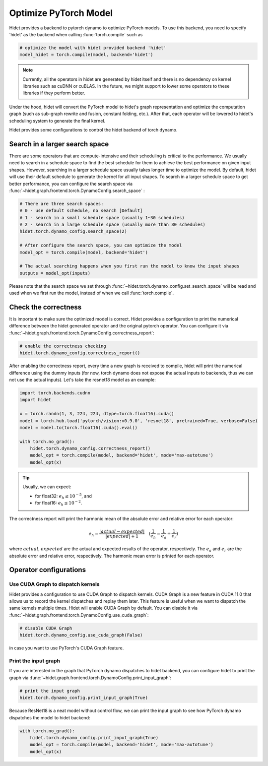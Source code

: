 
.. DO NOT EDIT.
.. THIS FILE WAS AUTOMATICALLY GENERATED BY SPHINX-GALLERY.
.. TO MAKE CHANGES, EDIT THE SOURCE PYTHON FILE:
.. "gallery/tutorials/optimize-pytorch-model.py"
.. LINE NUMBERS ARE GIVEN BELOW.

.. only:: html

    .. note::
        :class: sphx-glr-download-link-note

        :ref:`Go to the end <sphx_glr_download_gallery_tutorials_optimize-pytorch-model.py>`
        to download the full example code.

.. rst-class:: sphx-glr-example-title

.. _sphx_glr_gallery_tutorials_optimize-pytorch-model.py:


.. _Optimize PyTorch Model:

Optimize PyTorch Model
======================

Hidet provides a backend to pytorch dynamo to optimize PyTorch models. To use this backend, you need to specify 'hidet'
as the backend when calling :func:`torch.compile` such as

.. code-block:: python

    # optimize the model with hidet provided backend 'hidet'
    model_hidet = torch.compile(model, backend='hidet')

.. note::
  :class: margin

  Currently, all the operators in hidet are generated by hidet itself and
  there is no dependency on kernel libraries such as cuDNN or cuBLAS. In the future, we might support to lower some
  operators to these libraries if they perform better.

Under the hood, hidet will convert the PyTorch model to hidet's graph representation and optimize the computation graph
(such as sub-graph rewrite and fusion, constant folding, etc.). After that, each operator will be lowered to hidet's
scheduling system to generate the final kernel.


Hidet provides some configurations to control the hidet backend of torch dynamo.

Search in a larger search space
-------------------------------
There are some operators that are compute-intensive and their scheduling is critical to the performance. We usually need
to search in a schedule space to find the best schedule for them to achieve the best performance on given input shapes.
However, searching in a larger schedule space usually takes longer time to optimize the model. By default, hidet will
use their default schedule to generate the kernel for all input shapes. To search in a larger schedule space to get
better performance, you can configure the search space via :func:`~hidet.graph.frontend.torch.DynamoConfig.search_space`
:

.. code-block:: python

    # There are three search spaces:
    # 0 - use default schedule, no search [Default]
    # 1 - search in a small schedule space (usually 1~30 schedules)
    # 2 - search in a large schedule space (usually more than 30 schedules)
    hidet.torch.dynamo_config.search_space(2)

    # After configure the search space, you can optimize the model
    model_opt = torch.compile(model, backend='hidet')

    # The actual searching happens when you first run the model to know the input shapes
    outputs = model_opt(inputs)

Please note that the search space we set through :func:`~hidet.torch.dynamo_config.set_search_space` will be read and
used when we first run the model, instead of when we call :func:`torch.compile`.

Check the correctness
---------------------
It is important to make sure the optimized model is correct. Hidet provides a configuration to print the numerical
difference between the hidet generated operator and the original pytorch operator. You can configure it via
:func:`~hidet.graph.frontend.torch.DynamoConfig.correctness_report`:

.. code-block:: python

    # enable the correctness checking
    hidet.torch.dynamo_config.correctness_report()

After enabling the correctness report, every time a new graph is received to compile, hidet will print the numerical
difference using the dummy inputs (for now, torch dynamo does not expose the actual inputs to backends, thus we can
not use the actual inputs). Let's take the resnet18 model as an example:

.. GENERATED FROM PYTHON SOURCE LINES 70-82

.. code-block:: Python

    import torch.backends.cudnn
    import hidet

    x = torch.randn(1, 3, 224, 224, dtype=torch.float16).cuda()
    model = torch.hub.load('pytorch/vision:v0.9.0', 'resnet18', pretrained=True, verbose=False)
    model = model.to(torch.float16).cuda().eval()

    with torch.no_grad():
        hidet.torch.dynamo_config.correctness_report()
        model_opt = torch.compile(model, backend='hidet', mode='max-autotune')
        model_opt(x)





.. rst-class:: sphx-glr-script-out

 .. code-block:: none

         kind           operator                                 dtype    error    attention
    ---  -------------  ---------------------------------------  -------  -------  -----------
    0    placeholder                                             float16  0.0e+00
    1    placeholder                                             float16  0.0e+00
    2    placeholder                                             float16  0.0e+00
    3    placeholder                                             float16  0.0e+00
    4    placeholder                                             float16  0.0e+00
    5    placeholder                                             float16  0.0e+00
    6    placeholder                                             float16  0.0e+00
    7    placeholder                                             float16  0.0e+00
    8    placeholder                                             float16  0.0e+00
    9    placeholder                                             float16  0.0e+00
    10   placeholder                                             float16  0.0e+00
    11   placeholder                                             float16  0.0e+00
    12   placeholder                                             float16  0.0e+00
    13   placeholder                                             float16  0.0e+00
    14   placeholder                                             float16  0.0e+00
    15   placeholder                                             float16  0.0e+00
    16   placeholder                                             float16  0.0e+00
    17   placeholder                                             float16  0.0e+00
    18   placeholder                                             float16  0.0e+00
    19   placeholder                                             float16  0.0e+00
    20   placeholder                                             float16  0.0e+00
    21   placeholder                                             float16  0.0e+00
    22   placeholder                                             float16  0.0e+00
    23   placeholder                                             float16  0.0e+00
    24   placeholder                                             float16  0.0e+00
    25   placeholder                                             float16  0.0e+00
    26   placeholder                                             float16  0.0e+00
    27   placeholder                                             float16  0.0e+00
    28   placeholder                                             float16  0.0e+00
    29   placeholder                                             float16  0.0e+00
    30   placeholder                                             float16  0.0e+00
    31   placeholder                                             float16  0.0e+00
    32   placeholder                                             float16  0.0e+00
    33   placeholder                                             float16  0.0e+00
    34   placeholder                                             float16  0.0e+00
    35   placeholder                                             float16  0.0e+00
    36   placeholder                                             float16  0.0e+00
    37   placeholder                                             float16  0.0e+00
    38   placeholder                                             float16  0.0e+00
    39   placeholder                                             float16  0.0e+00
    40   placeholder                                             float16  0.0e+00
    41   placeholder                                             float16  0.0e+00
    42   placeholder                                             float16  0.0e+00
    43   placeholder                                             float16  0.0e+00
    44   placeholder                                             float16  0.0e+00
    45   placeholder                                             float16  0.0e+00
    46   placeholder                                             float16  0.0e+00
    47   placeholder                                             float16  0.0e+00
    48   placeholder                                             float16  0.0e+00
    49   placeholder                                             float16  0.0e+00
    50   placeholder                                             float16  0.0e+00
    51   placeholder                                             float16  0.0e+00
    52   placeholder                                             float16  0.0e+00
    53   placeholder                                             float16  0.0e+00
    54   placeholder                                             float16  0.0e+00
    55   placeholder                                             float16  0.0e+00
    56   placeholder                                             float16  0.0e+00
    57   placeholder                                             float16  0.0e+00
    58   placeholder                                             float16  0.0e+00
    59   placeholder                                             float16  0.0e+00
    60   placeholder                                             float16  0.0e+00
    61   placeholder                                             float16  0.0e+00
    62   placeholder                                             float16  0.0e+00
    63   placeholder                                             float16  0.0e+00
    64   placeholder                                             float16  0.0e+00
    65   placeholder                                             float16  0.0e+00
    66   placeholder                                             float16  0.0e+00
    67   placeholder                                             float16  0.0e+00
    68   placeholder                                             float16  0.0e+00
    69   placeholder                                             float16  0.0e+00
    70   placeholder                                             float16  0.0e+00
    71   placeholder                                             float16  0.0e+00
    72   placeholder                                             float16  0.0e+00
    73   placeholder                                             float16  0.0e+00
    74   placeholder                                             float16  0.0e+00
    75   placeholder                                             float16  0.0e+00
    76   placeholder                                             float16  0.0e+00
    77   placeholder                                             float16  0.0e+00
    78   placeholder                                             float16  0.0e+00
    79   placeholder                                             float16  0.0e+00
    80   placeholder                                             float16  0.0e+00
    81   placeholder                                             float16  0.0e+00
    82   placeholder                                             float16  0.0e+00
    83   placeholder                                             float16  0.0e+00
    84   placeholder                                             float16  0.0e+00
    85   placeholder                                             float16  0.0e+00
    86   placeholder                                             float16  0.0e+00
    87   placeholder                                             float16  0.0e+00
    88   placeholder                                             float16  0.0e+00
    89   placeholder                                             float16  0.0e+00
    90   placeholder                                             float16  0.0e+00
    91   placeholder                                             float16  0.0e+00
    92   placeholder                                             float16  0.0e+00
    93   placeholder                                             float16  0.0e+00
    94   placeholder                                             float16  0.0e+00
    95   placeholder                                             float16  0.0e+00
    96   placeholder                                             float16  0.0e+00
    97   placeholder                                             float16  0.0e+00
    98   placeholder                                             float16  0.0e+00
    99   placeholder                                             float16  0.0e+00
    100  placeholder                                             float16  0.0e+00
    101  placeholder                                             float16  0.0e+00
    102  placeholder                                             float16  0.0e+00
    103  call_function  torch.nn.functional.conv2d               float16  1.4e-02
    104  call_function  torch.nn.functional.batch_norm           float16  5.8e-03
    105  call_function  torch.nn.functional.relu                 float16  4.7e-03
    106  call_function  torch.nn.functional.max_pool2d           float16  4.4e-03
    107  call_function  torch.nn.functional.conv2d               float16  1.7e-02
    108  call_function  torch.nn.functional.batch_norm           float16  1.6e-02
    109  call_function  torch.nn.functional.relu                 float16  1.3e-02
    110  call_function  torch.nn.functional.conv2d               float16  7.3e-03
    111  call_function  torch.nn.functional.batch_norm           float16  1.6e-02
    112  call_function  operator.iadd                            float16  1.7e-02
    113  call_function  torch.nn.functional.relu                 float16  1.6e-02
    114  call_function  torch.nn.functional.conv2d               float16  1.8e-02
    115  call_function  torch.nn.functional.batch_norm           float16  1.4e-02
    116  call_function  torch.nn.functional.relu                 float16  1.3e-02
    117  call_function  torch.nn.functional.conv2d               float16  7.4e-03
    118  call_function  torch.nn.functional.batch_norm           float16  2.0e-02
    119  call_function  operator.iadd                            float16  2.6e-02
    120  call_function  torch.nn.functional.relu                 float16  2.6e-02
    121  call_function  torch.nn.functional.conv2d               float16  2.9e-02
    122  call_function  torch.nn.functional.batch_norm           float16  1.2e-02
    123  call_function  torch.nn.functional.relu                 float16  1.2e-02
    124  call_function  torch.nn.functional.conv2d               float16  1.2e-02
    125  call_function  torch.nn.functional.batch_norm           float16  1.4e-02
    126  call_function  torch.nn.functional.conv2d               float16  9.6e-03
    127  call_function  torch.nn.functional.batch_norm           float16  1.2e-02
    128  call_function  operator.iadd                            float16  1.7e-02
    129  call_function  torch.nn.functional.relu                 float16  1.3e-02
    130  call_function  torch.nn.functional.conv2d               float16  1.3e-02
    131  call_function  torch.nn.functional.batch_norm           float16  1.2e-02
    132  call_function  torch.nn.functional.relu                 float16  1.2e-02
    133  call_function  torch.nn.functional.conv2d               float16  7.1e-03
    134  call_function  torch.nn.functional.batch_norm           float16  1.6e-02
    135  call_function  operator.iadd                            float16  1.9e-02
    136  call_function  torch.nn.functional.relu                 float16  1.9e-02
    137  call_function  torch.nn.functional.conv2d               float16  1.5e-02
    138  call_function  torch.nn.functional.batch_norm           float16  1.1e-02
    139  call_function  torch.nn.functional.relu                 float16  1.1e-02
    140  call_function  torch.nn.functional.conv2d               float16  7.2e-03
    141  call_function  torch.nn.functional.batch_norm           float16  1.1e-02
    142  call_function  torch.nn.functional.conv2d               float16  4.2e-03
    143  call_function  torch.nn.functional.batch_norm           float16  5.0e-03
    144  call_function  operator.iadd                            float16  1.1e-02
    145  call_function  torch.nn.functional.relu                 float16  1.1e-02
    146  call_function  torch.nn.functional.conv2d               float16  8.9e-03
    147  call_function  torch.nn.functional.batch_norm           float16  1.1e-02
    148  call_function  torch.nn.functional.relu                 float16  9.1e-03
    149  call_function  torch.nn.functional.conv2d               float16  4.5e-03
    150  call_function  torch.nn.functional.batch_norm           float16  1.3e-02
    151  call_function  operator.iadd                            float16  1.4e-02
    152  call_function  torch.nn.functional.relu                 float16  1.3e-02
    153  call_function  torch.nn.functional.conv2d               float16  1.3e-02
    154  call_function  torch.nn.functional.batch_norm           float16  1.0e-02
    155  call_function  torch.nn.functional.relu                 float16  6.6e-03
    156  call_function  torch.nn.functional.conv2d               float16  3.7e-03
    157  call_function  torch.nn.functional.batch_norm           float16  1.0e-02
    158  call_function  torch.nn.functional.conv2d               float16  4.4e-03
    159  call_function  torch.nn.functional.batch_norm           float16  8.7e-03
    160  call_function  operator.iadd                            float16  1.2e-02
    161  call_function  torch.nn.functional.relu                 float16  1.1e-02
    162  call_function  torch.nn.functional.conv2d               float16  8.2e-03
    163  call_function  torch.nn.functional.batch_norm           float16  8.6e-03
    164  call_function  torch.nn.functional.relu                 float16  7.8e-03
    165  call_function  torch.nn.functional.conv2d               float16  3.4e-03
    166  call_function  torch.nn.functional.batch_norm           float16  4.5e-02
    167  call_function  operator.iadd                            float16  4.5e-02
    168  call_function  torch.nn.functional.relu                 float16  4.4e-02
    169  call_function  torch.nn.functional.adaptive_avg_pool2d  float16  7.7e-03
    170  call_function  torch.flatten                            float16  7.7e-03
    171  call_function  torch.nn.functional.linear               float16  3.5e+00  <------
    172  output                                                  float16  3.5e+00  <------




.. GENERATED FROM PYTHON SOURCE LINES 83-101

.. tip::
  :class: margin

  Usually, we can expect:

  - for float32: :math:`e_h \leq 10^{-5}`, and
  - for float16: :math:`e_h \leq 10^{-2}`.

The correctness report will print the harmonic mean of the absolute error and relative error for each operator:

.. math::
  e_h = \frac{|actual - expected|}{|expected| + 1} \quad (\frac{1}{e_h} = \frac{1}{e_a} + \frac{1}{e_r})


where :math:`actual`, :math:`expected` are the actual and expected results of the operator, respectively.
The :math:`e_a` and :math:`e_r` are the absolute error and relative error, respectively. The harmonic mean error is
printed for each operator.


.. GENERATED FROM PYTHON SOURCE LINES 104-135

Operator configurations
-----------------------

Use CUDA Graph to dispatch kernels
~~~~~~~~~~~~~~~~~~~~~~~~~~~~~~~~~~

Hidet provides a configuration to use CUDA Graph to dispatch kernels. CUDA Graph is a new feature in CUDA 11.0
that allows us to record the kernel dispatches and replay them later. This feature is useful when we want to
dispatch the same kernels multiple times. Hidet will enable CUDA Graph by default. You can disable it via
:func:`~hidet.graph.frontend.torch.DynamoConfig.use_cuda_graph`:

.. code-block:: python

    # disable CUDA Graph
    hidet.torch.dynamo_config.use_cuda_graph(False)

in case you want to use PyTorch's CUDA Graph feature.

Print the input graph
~~~~~~~~~~~~~~~~~~~~~

If you are interested in the graph that PyTorch dynamo dispatches to hidet backend, you can configure hidet to
print the graph via :func:`~hidet.graph.frontend.torch.DynamoConfig.print_input_graph`:

.. code-block:: python

    # print the input graph
    hidet.torch.dynamo_config.print_input_graph(True)

Because ResNet18 is a neat model without control flow, we can print the input graph to see how PyTorch dynamo
dispatches the model to hidet backend:

.. GENERATED FROM PYTHON SOURCE LINES 135-141

.. code-block:: Python



    with torch.no_grad():
        hidet.torch.dynamo_config.print_input_graph(True)
        model_opt = torch.compile(model, backend='hidet', mode='max-autotune')
        model_opt(x)




.. rst-class:: sphx-glr-script-out

 .. code-block:: none

    class GraphModule(torch.nn.Module):
        def forward(self, L_self_modules_conv1_parameters_weight_: "f16[64, 3, 7, 7]", L_x_: "f16[1, 3, 224, 224]", L_self_modules_bn1_buffers_running_mean_: "f16[64]", L_self_modules_bn1_buffers_running_var_: "f16[64]", L_self_modules_bn1_parameters_weight_: "f16[64]", L_self_modules_bn1_parameters_bias_: "f16[64]", L_self_modules_layer1_modules_0_modules_conv1_parameters_weight_: "f16[64, 64, 3, 3]", L_self_modules_layer1_modules_0_modules_bn1_buffers_running_mean_: "f16[64]", L_self_modules_layer1_modules_0_modules_bn1_buffers_running_var_: "f16[64]", L_self_modules_layer1_modules_0_modules_bn1_parameters_weight_: "f16[64]", L_self_modules_layer1_modules_0_modules_bn1_parameters_bias_: "f16[64]", L_self_modules_layer1_modules_0_modules_conv2_parameters_weight_: "f16[64, 64, 3, 3]", L_self_modules_layer1_modules_0_modules_bn2_buffers_running_mean_: "f16[64]", L_self_modules_layer1_modules_0_modules_bn2_buffers_running_var_: "f16[64]", L_self_modules_layer1_modules_0_modules_bn2_parameters_weight_: "f16[64]", L_self_modules_layer1_modules_0_modules_bn2_parameters_bias_: "f16[64]", L_self_modules_layer1_modules_1_modules_conv1_parameters_weight_: "f16[64, 64, 3, 3]", L_self_modules_layer1_modules_1_modules_bn1_buffers_running_mean_: "f16[64]", L_self_modules_layer1_modules_1_modules_bn1_buffers_running_var_: "f16[64]", L_self_modules_layer1_modules_1_modules_bn1_parameters_weight_: "f16[64]", L_self_modules_layer1_modules_1_modules_bn1_parameters_bias_: "f16[64]", L_self_modules_layer1_modules_1_modules_conv2_parameters_weight_: "f16[64, 64, 3, 3]", L_self_modules_layer1_modules_1_modules_bn2_buffers_running_mean_: "f16[64]", L_self_modules_layer1_modules_1_modules_bn2_buffers_running_var_: "f16[64]", L_self_modules_layer1_modules_1_modules_bn2_parameters_weight_: "f16[64]", L_self_modules_layer1_modules_1_modules_bn2_parameters_bias_: "f16[64]", L_self_modules_layer2_modules_0_modules_conv1_parameters_weight_: "f16[128, 64, 3, 3]", L_self_modules_layer2_modules_0_modules_bn1_buffers_running_mean_: "f16[128]", L_self_modules_layer2_modules_0_modules_bn1_buffers_running_var_: "f16[128]", L_self_modules_layer2_modules_0_modules_bn1_parameters_weight_: "f16[128]", L_self_modules_layer2_modules_0_modules_bn1_parameters_bias_: "f16[128]", L_self_modules_layer2_modules_0_modules_conv2_parameters_weight_: "f16[128, 128, 3, 3]", L_self_modules_layer2_modules_0_modules_bn2_buffers_running_mean_: "f16[128]", L_self_modules_layer2_modules_0_modules_bn2_buffers_running_var_: "f16[128]", L_self_modules_layer2_modules_0_modules_bn2_parameters_weight_: "f16[128]", L_self_modules_layer2_modules_0_modules_bn2_parameters_bias_: "f16[128]", L_self_modules_layer2_modules_0_modules_downsample_modules_0_parameters_weight_: "f16[128, 64, 1, 1]", L_self_modules_layer2_modules_0_modules_downsample_modules_1_buffers_running_mean_: "f16[128]", L_self_modules_layer2_modules_0_modules_downsample_modules_1_buffers_running_var_: "f16[128]", L_self_modules_layer2_modules_0_modules_downsample_modules_1_parameters_weight_: "f16[128]", L_self_modules_layer2_modules_0_modules_downsample_modules_1_parameters_bias_: "f16[128]", L_self_modules_layer2_modules_1_modules_conv1_parameters_weight_: "f16[128, 128, 3, 3]", L_self_modules_layer2_modules_1_modules_bn1_buffers_running_mean_: "f16[128]", L_self_modules_layer2_modules_1_modules_bn1_buffers_running_var_: "f16[128]", L_self_modules_layer2_modules_1_modules_bn1_parameters_weight_: "f16[128]", L_self_modules_layer2_modules_1_modules_bn1_parameters_bias_: "f16[128]", L_self_modules_layer2_modules_1_modules_conv2_parameters_weight_: "f16[128, 128, 3, 3]", L_self_modules_layer2_modules_1_modules_bn2_buffers_running_mean_: "f16[128]", L_self_modules_layer2_modules_1_modules_bn2_buffers_running_var_: "f16[128]", L_self_modules_layer2_modules_1_modules_bn2_parameters_weight_: "f16[128]", L_self_modules_layer2_modules_1_modules_bn2_parameters_bias_: "f16[128]", L_self_modules_layer3_modules_0_modules_conv1_parameters_weight_: "f16[256, 128, 3, 3]", L_self_modules_layer3_modules_0_modules_bn1_buffers_running_mean_: "f16[256]", L_self_modules_layer3_modules_0_modules_bn1_buffers_running_var_: "f16[256]", L_self_modules_layer3_modules_0_modules_bn1_parameters_weight_: "f16[256]", L_self_modules_layer3_modules_0_modules_bn1_parameters_bias_: "f16[256]", L_self_modules_layer3_modules_0_modules_conv2_parameters_weight_: "f16[256, 256, 3, 3]", L_self_modules_layer3_modules_0_modules_bn2_buffers_running_mean_: "f16[256]", L_self_modules_layer3_modules_0_modules_bn2_buffers_running_var_: "f16[256]", L_self_modules_layer3_modules_0_modules_bn2_parameters_weight_: "f16[256]", L_self_modules_layer3_modules_0_modules_bn2_parameters_bias_: "f16[256]", L_self_modules_layer3_modules_0_modules_downsample_modules_0_parameters_weight_: "f16[256, 128, 1, 1]", L_self_modules_layer3_modules_0_modules_downsample_modules_1_buffers_running_mean_: "f16[256]", L_self_modules_layer3_modules_0_modules_downsample_modules_1_buffers_running_var_: "f16[256]", L_self_modules_layer3_modules_0_modules_downsample_modules_1_parameters_weight_: "f16[256]", L_self_modules_layer3_modules_0_modules_downsample_modules_1_parameters_bias_: "f16[256]", L_self_modules_layer3_modules_1_modules_conv1_parameters_weight_: "f16[256, 256, 3, 3]", L_self_modules_layer3_modules_1_modules_bn1_buffers_running_mean_: "f16[256]", L_self_modules_layer3_modules_1_modules_bn1_buffers_running_var_: "f16[256]", L_self_modules_layer3_modules_1_modules_bn1_parameters_weight_: "f16[256]", L_self_modules_layer3_modules_1_modules_bn1_parameters_bias_: "f16[256]", L_self_modules_layer3_modules_1_modules_conv2_parameters_weight_: "f16[256, 256, 3, 3]", L_self_modules_layer3_modules_1_modules_bn2_buffers_running_mean_: "f16[256]", L_self_modules_layer3_modules_1_modules_bn2_buffers_running_var_: "f16[256]", L_self_modules_layer3_modules_1_modules_bn2_parameters_weight_: "f16[256]", L_self_modules_layer3_modules_1_modules_bn2_parameters_bias_: "f16[256]", L_self_modules_layer4_modules_0_modules_conv1_parameters_weight_: "f16[512, 256, 3, 3]", L_self_modules_layer4_modules_0_modules_bn1_buffers_running_mean_: "f16[512]", L_self_modules_layer4_modules_0_modules_bn1_buffers_running_var_: "f16[512]", L_self_modules_layer4_modules_0_modules_bn1_parameters_weight_: "f16[512]", L_self_modules_layer4_modules_0_modules_bn1_parameters_bias_: "f16[512]", L_self_modules_layer4_modules_0_modules_conv2_parameters_weight_: "f16[512, 512, 3, 3]", L_self_modules_layer4_modules_0_modules_bn2_buffers_running_mean_: "f16[512]", L_self_modules_layer4_modules_0_modules_bn2_buffers_running_var_: "f16[512]", L_self_modules_layer4_modules_0_modules_bn2_parameters_weight_: "f16[512]", L_self_modules_layer4_modules_0_modules_bn2_parameters_bias_: "f16[512]", L_self_modules_layer4_modules_0_modules_downsample_modules_0_parameters_weight_: "f16[512, 256, 1, 1]", L_self_modules_layer4_modules_0_modules_downsample_modules_1_buffers_running_mean_: "f16[512]", L_self_modules_layer4_modules_0_modules_downsample_modules_1_buffers_running_var_: "f16[512]", L_self_modules_layer4_modules_0_modules_downsample_modules_1_parameters_weight_: "f16[512]", L_self_modules_layer4_modules_0_modules_downsample_modules_1_parameters_bias_: "f16[512]", L_self_modules_layer4_modules_1_modules_conv1_parameters_weight_: "f16[512, 512, 3, 3]", L_self_modules_layer4_modules_1_modules_bn1_buffers_running_mean_: "f16[512]", L_self_modules_layer4_modules_1_modules_bn1_buffers_running_var_: "f16[512]", L_self_modules_layer4_modules_1_modules_bn1_parameters_weight_: "f16[512]", L_self_modules_layer4_modules_1_modules_bn1_parameters_bias_: "f16[512]", L_self_modules_layer4_modules_1_modules_conv2_parameters_weight_: "f16[512, 512, 3, 3]", L_self_modules_layer4_modules_1_modules_bn2_buffers_running_mean_: "f16[512]", L_self_modules_layer4_modules_1_modules_bn2_buffers_running_var_: "f16[512]", L_self_modules_layer4_modules_1_modules_bn2_parameters_weight_: "f16[512]", L_self_modules_layer4_modules_1_modules_bn2_parameters_bias_: "f16[512]", L_self_modules_fc_parameters_weight_: "f16[1000, 512]", L_self_modules_fc_parameters_bias_: "f16[1000]"):
            l_self_modules_conv1_parameters_weight_ = L_self_modules_conv1_parameters_weight_
            l_x_ = L_x_
            l_self_modules_bn1_buffers_running_mean_ = L_self_modules_bn1_buffers_running_mean_
            l_self_modules_bn1_buffers_running_var_ = L_self_modules_bn1_buffers_running_var_
            l_self_modules_bn1_parameters_weight_ = L_self_modules_bn1_parameters_weight_
            l_self_modules_bn1_parameters_bias_ = L_self_modules_bn1_parameters_bias_
            l_self_modules_layer1_modules_0_modules_conv1_parameters_weight_ = L_self_modules_layer1_modules_0_modules_conv1_parameters_weight_
            l_self_modules_layer1_modules_0_modules_bn1_buffers_running_mean_ = L_self_modules_layer1_modules_0_modules_bn1_buffers_running_mean_
            l_self_modules_layer1_modules_0_modules_bn1_buffers_running_var_ = L_self_modules_layer1_modules_0_modules_bn1_buffers_running_var_
            l_self_modules_layer1_modules_0_modules_bn1_parameters_weight_ = L_self_modules_layer1_modules_0_modules_bn1_parameters_weight_
            l_self_modules_layer1_modules_0_modules_bn1_parameters_bias_ = L_self_modules_layer1_modules_0_modules_bn1_parameters_bias_
            l_self_modules_layer1_modules_0_modules_conv2_parameters_weight_ = L_self_modules_layer1_modules_0_modules_conv2_parameters_weight_
            l_self_modules_layer1_modules_0_modules_bn2_buffers_running_mean_ = L_self_modules_layer1_modules_0_modules_bn2_buffers_running_mean_
            l_self_modules_layer1_modules_0_modules_bn2_buffers_running_var_ = L_self_modules_layer1_modules_0_modules_bn2_buffers_running_var_
            l_self_modules_layer1_modules_0_modules_bn2_parameters_weight_ = L_self_modules_layer1_modules_0_modules_bn2_parameters_weight_
            l_self_modules_layer1_modules_0_modules_bn2_parameters_bias_ = L_self_modules_layer1_modules_0_modules_bn2_parameters_bias_
            l_self_modules_layer1_modules_1_modules_conv1_parameters_weight_ = L_self_modules_layer1_modules_1_modules_conv1_parameters_weight_
            l_self_modules_layer1_modules_1_modules_bn1_buffers_running_mean_ = L_self_modules_layer1_modules_1_modules_bn1_buffers_running_mean_
            l_self_modules_layer1_modules_1_modules_bn1_buffers_running_var_ = L_self_modules_layer1_modules_1_modules_bn1_buffers_running_var_
            l_self_modules_layer1_modules_1_modules_bn1_parameters_weight_ = L_self_modules_layer1_modules_1_modules_bn1_parameters_weight_
            l_self_modules_layer1_modules_1_modules_bn1_parameters_bias_ = L_self_modules_layer1_modules_1_modules_bn1_parameters_bias_
            l_self_modules_layer1_modules_1_modules_conv2_parameters_weight_ = L_self_modules_layer1_modules_1_modules_conv2_parameters_weight_
            l_self_modules_layer1_modules_1_modules_bn2_buffers_running_mean_ = L_self_modules_layer1_modules_1_modules_bn2_buffers_running_mean_
            l_self_modules_layer1_modules_1_modules_bn2_buffers_running_var_ = L_self_modules_layer1_modules_1_modules_bn2_buffers_running_var_
            l_self_modules_layer1_modules_1_modules_bn2_parameters_weight_ = L_self_modules_layer1_modules_1_modules_bn2_parameters_weight_
            l_self_modules_layer1_modules_1_modules_bn2_parameters_bias_ = L_self_modules_layer1_modules_1_modules_bn2_parameters_bias_
            l_self_modules_layer2_modules_0_modules_conv1_parameters_weight_ = L_self_modules_layer2_modules_0_modules_conv1_parameters_weight_
            l_self_modules_layer2_modules_0_modules_bn1_buffers_running_mean_ = L_self_modules_layer2_modules_0_modules_bn1_buffers_running_mean_
            l_self_modules_layer2_modules_0_modules_bn1_buffers_running_var_ = L_self_modules_layer2_modules_0_modules_bn1_buffers_running_var_
            l_self_modules_layer2_modules_0_modules_bn1_parameters_weight_ = L_self_modules_layer2_modules_0_modules_bn1_parameters_weight_
            l_self_modules_layer2_modules_0_modules_bn1_parameters_bias_ = L_self_modules_layer2_modules_0_modules_bn1_parameters_bias_
            l_self_modules_layer2_modules_0_modules_conv2_parameters_weight_ = L_self_modules_layer2_modules_0_modules_conv2_parameters_weight_
            l_self_modules_layer2_modules_0_modules_bn2_buffers_running_mean_ = L_self_modules_layer2_modules_0_modules_bn2_buffers_running_mean_
            l_self_modules_layer2_modules_0_modules_bn2_buffers_running_var_ = L_self_modules_layer2_modules_0_modules_bn2_buffers_running_var_
            l_self_modules_layer2_modules_0_modules_bn2_parameters_weight_ = L_self_modules_layer2_modules_0_modules_bn2_parameters_weight_
            l_self_modules_layer2_modules_0_modules_bn2_parameters_bias_ = L_self_modules_layer2_modules_0_modules_bn2_parameters_bias_
            l_self_modules_layer2_modules_0_modules_downsample_modules_0_parameters_weight_ = L_self_modules_layer2_modules_0_modules_downsample_modules_0_parameters_weight_
            l_self_modules_layer2_modules_0_modules_downsample_modules_1_buffers_running_mean_ = L_self_modules_layer2_modules_0_modules_downsample_modules_1_buffers_running_mean_
            l_self_modules_layer2_modules_0_modules_downsample_modules_1_buffers_running_var_ = L_self_modules_layer2_modules_0_modules_downsample_modules_1_buffers_running_var_
            l_self_modules_layer2_modules_0_modules_downsample_modules_1_parameters_weight_ = L_self_modules_layer2_modules_0_modules_downsample_modules_1_parameters_weight_
            l_self_modules_layer2_modules_0_modules_downsample_modules_1_parameters_bias_ = L_self_modules_layer2_modules_0_modules_downsample_modules_1_parameters_bias_
            l_self_modules_layer2_modules_1_modules_conv1_parameters_weight_ = L_self_modules_layer2_modules_1_modules_conv1_parameters_weight_
            l_self_modules_layer2_modules_1_modules_bn1_buffers_running_mean_ = L_self_modules_layer2_modules_1_modules_bn1_buffers_running_mean_
            l_self_modules_layer2_modules_1_modules_bn1_buffers_running_var_ = L_self_modules_layer2_modules_1_modules_bn1_buffers_running_var_
            l_self_modules_layer2_modules_1_modules_bn1_parameters_weight_ = L_self_modules_layer2_modules_1_modules_bn1_parameters_weight_
            l_self_modules_layer2_modules_1_modules_bn1_parameters_bias_ = L_self_modules_layer2_modules_1_modules_bn1_parameters_bias_
            l_self_modules_layer2_modules_1_modules_conv2_parameters_weight_ = L_self_modules_layer2_modules_1_modules_conv2_parameters_weight_
            l_self_modules_layer2_modules_1_modules_bn2_buffers_running_mean_ = L_self_modules_layer2_modules_1_modules_bn2_buffers_running_mean_
            l_self_modules_layer2_modules_1_modules_bn2_buffers_running_var_ = L_self_modules_layer2_modules_1_modules_bn2_buffers_running_var_
            l_self_modules_layer2_modules_1_modules_bn2_parameters_weight_ = L_self_modules_layer2_modules_1_modules_bn2_parameters_weight_
            l_self_modules_layer2_modules_1_modules_bn2_parameters_bias_ = L_self_modules_layer2_modules_1_modules_bn2_parameters_bias_
            l_self_modules_layer3_modules_0_modules_conv1_parameters_weight_ = L_self_modules_layer3_modules_0_modules_conv1_parameters_weight_
            l_self_modules_layer3_modules_0_modules_bn1_buffers_running_mean_ = L_self_modules_layer3_modules_0_modules_bn1_buffers_running_mean_
            l_self_modules_layer3_modules_0_modules_bn1_buffers_running_var_ = L_self_modules_layer3_modules_0_modules_bn1_buffers_running_var_
            l_self_modules_layer3_modules_0_modules_bn1_parameters_weight_ = L_self_modules_layer3_modules_0_modules_bn1_parameters_weight_
            l_self_modules_layer3_modules_0_modules_bn1_parameters_bias_ = L_self_modules_layer3_modules_0_modules_bn1_parameters_bias_
            l_self_modules_layer3_modules_0_modules_conv2_parameters_weight_ = L_self_modules_layer3_modules_0_modules_conv2_parameters_weight_
            l_self_modules_layer3_modules_0_modules_bn2_buffers_running_mean_ = L_self_modules_layer3_modules_0_modules_bn2_buffers_running_mean_
            l_self_modules_layer3_modules_0_modules_bn2_buffers_running_var_ = L_self_modules_layer3_modules_0_modules_bn2_buffers_running_var_
            l_self_modules_layer3_modules_0_modules_bn2_parameters_weight_ = L_self_modules_layer3_modules_0_modules_bn2_parameters_weight_
            l_self_modules_layer3_modules_0_modules_bn2_parameters_bias_ = L_self_modules_layer3_modules_0_modules_bn2_parameters_bias_
            l_self_modules_layer3_modules_0_modules_downsample_modules_0_parameters_weight_ = L_self_modules_layer3_modules_0_modules_downsample_modules_0_parameters_weight_
            l_self_modules_layer3_modules_0_modules_downsample_modules_1_buffers_running_mean_ = L_self_modules_layer3_modules_0_modules_downsample_modules_1_buffers_running_mean_
            l_self_modules_layer3_modules_0_modules_downsample_modules_1_buffers_running_var_ = L_self_modules_layer3_modules_0_modules_downsample_modules_1_buffers_running_var_
            l_self_modules_layer3_modules_0_modules_downsample_modules_1_parameters_weight_ = L_self_modules_layer3_modules_0_modules_downsample_modules_1_parameters_weight_
            l_self_modules_layer3_modules_0_modules_downsample_modules_1_parameters_bias_ = L_self_modules_layer3_modules_0_modules_downsample_modules_1_parameters_bias_
            l_self_modules_layer3_modules_1_modules_conv1_parameters_weight_ = L_self_modules_layer3_modules_1_modules_conv1_parameters_weight_
            l_self_modules_layer3_modules_1_modules_bn1_buffers_running_mean_ = L_self_modules_layer3_modules_1_modules_bn1_buffers_running_mean_
            l_self_modules_layer3_modules_1_modules_bn1_buffers_running_var_ = L_self_modules_layer3_modules_1_modules_bn1_buffers_running_var_
            l_self_modules_layer3_modules_1_modules_bn1_parameters_weight_ = L_self_modules_layer3_modules_1_modules_bn1_parameters_weight_
            l_self_modules_layer3_modules_1_modules_bn1_parameters_bias_ = L_self_modules_layer3_modules_1_modules_bn1_parameters_bias_
            l_self_modules_layer3_modules_1_modules_conv2_parameters_weight_ = L_self_modules_layer3_modules_1_modules_conv2_parameters_weight_
            l_self_modules_layer3_modules_1_modules_bn2_buffers_running_mean_ = L_self_modules_layer3_modules_1_modules_bn2_buffers_running_mean_
            l_self_modules_layer3_modules_1_modules_bn2_buffers_running_var_ = L_self_modules_layer3_modules_1_modules_bn2_buffers_running_var_
            l_self_modules_layer3_modules_1_modules_bn2_parameters_weight_ = L_self_modules_layer3_modules_1_modules_bn2_parameters_weight_
            l_self_modules_layer3_modules_1_modules_bn2_parameters_bias_ = L_self_modules_layer3_modules_1_modules_bn2_parameters_bias_
            l_self_modules_layer4_modules_0_modules_conv1_parameters_weight_ = L_self_modules_layer4_modules_0_modules_conv1_parameters_weight_
            l_self_modules_layer4_modules_0_modules_bn1_buffers_running_mean_ = L_self_modules_layer4_modules_0_modules_bn1_buffers_running_mean_
            l_self_modules_layer4_modules_0_modules_bn1_buffers_running_var_ = L_self_modules_layer4_modules_0_modules_bn1_buffers_running_var_
            l_self_modules_layer4_modules_0_modules_bn1_parameters_weight_ = L_self_modules_layer4_modules_0_modules_bn1_parameters_weight_
            l_self_modules_layer4_modules_0_modules_bn1_parameters_bias_ = L_self_modules_layer4_modules_0_modules_bn1_parameters_bias_
            l_self_modules_layer4_modules_0_modules_conv2_parameters_weight_ = L_self_modules_layer4_modules_0_modules_conv2_parameters_weight_
            l_self_modules_layer4_modules_0_modules_bn2_buffers_running_mean_ = L_self_modules_layer4_modules_0_modules_bn2_buffers_running_mean_
            l_self_modules_layer4_modules_0_modules_bn2_buffers_running_var_ = L_self_modules_layer4_modules_0_modules_bn2_buffers_running_var_
            l_self_modules_layer4_modules_0_modules_bn2_parameters_weight_ = L_self_modules_layer4_modules_0_modules_bn2_parameters_weight_
            l_self_modules_layer4_modules_0_modules_bn2_parameters_bias_ = L_self_modules_layer4_modules_0_modules_bn2_parameters_bias_
            l_self_modules_layer4_modules_0_modules_downsample_modules_0_parameters_weight_ = L_self_modules_layer4_modules_0_modules_downsample_modules_0_parameters_weight_
            l_self_modules_layer4_modules_0_modules_downsample_modules_1_buffers_running_mean_ = L_self_modules_layer4_modules_0_modules_downsample_modules_1_buffers_running_mean_
            l_self_modules_layer4_modules_0_modules_downsample_modules_1_buffers_running_var_ = L_self_modules_layer4_modules_0_modules_downsample_modules_1_buffers_running_var_
            l_self_modules_layer4_modules_0_modules_downsample_modules_1_parameters_weight_ = L_self_modules_layer4_modules_0_modules_downsample_modules_1_parameters_weight_
            l_self_modules_layer4_modules_0_modules_downsample_modules_1_parameters_bias_ = L_self_modules_layer4_modules_0_modules_downsample_modules_1_parameters_bias_
            l_self_modules_layer4_modules_1_modules_conv1_parameters_weight_ = L_self_modules_layer4_modules_1_modules_conv1_parameters_weight_
            l_self_modules_layer4_modules_1_modules_bn1_buffers_running_mean_ = L_self_modules_layer4_modules_1_modules_bn1_buffers_running_mean_
            l_self_modules_layer4_modules_1_modules_bn1_buffers_running_var_ = L_self_modules_layer4_modules_1_modules_bn1_buffers_running_var_
            l_self_modules_layer4_modules_1_modules_bn1_parameters_weight_ = L_self_modules_layer4_modules_1_modules_bn1_parameters_weight_
            l_self_modules_layer4_modules_1_modules_bn1_parameters_bias_ = L_self_modules_layer4_modules_1_modules_bn1_parameters_bias_
            l_self_modules_layer4_modules_1_modules_conv2_parameters_weight_ = L_self_modules_layer4_modules_1_modules_conv2_parameters_weight_
            l_self_modules_layer4_modules_1_modules_bn2_buffers_running_mean_ = L_self_modules_layer4_modules_1_modules_bn2_buffers_running_mean_
            l_self_modules_layer4_modules_1_modules_bn2_buffers_running_var_ = L_self_modules_layer4_modules_1_modules_bn2_buffers_running_var_
            l_self_modules_layer4_modules_1_modules_bn2_parameters_weight_ = L_self_modules_layer4_modules_1_modules_bn2_parameters_weight_
            l_self_modules_layer4_modules_1_modules_bn2_parameters_bias_ = L_self_modules_layer4_modules_1_modules_bn2_parameters_bias_
            l_self_modules_fc_parameters_weight_ = L_self_modules_fc_parameters_weight_
            l_self_modules_fc_parameters_bias_ = L_self_modules_fc_parameters_bias_
        
             # File: /home/ryan/.cache/torch/hub/pytorch_vision_v0.9.0/torchvision/models/resnet.py:232 in _forward_impl, code: x = self.conv1(x)
            x: "f16[1, 64, 112, 112]" = torch.conv2d(l_x_, l_self_modules_conv1_parameters_weight_, None, (2, 2), (3, 3), (1, 1), 1);  l_x_ = l_self_modules_conv1_parameters_weight_ = None
        
             # File: /home/ryan/.cache/torch/hub/pytorch_vision_v0.9.0/torchvision/models/resnet.py:233 in _forward_impl, code: x = self.bn1(x)
            x_1: "f16[1, 64, 112, 112]" = torch.nn.functional.batch_norm(x, l_self_modules_bn1_buffers_running_mean_, l_self_modules_bn1_buffers_running_var_, l_self_modules_bn1_parameters_weight_, l_self_modules_bn1_parameters_bias_, False, 0.1, 1e-05);  x = l_self_modules_bn1_buffers_running_mean_ = l_self_modules_bn1_buffers_running_var_ = l_self_modules_bn1_parameters_weight_ = l_self_modules_bn1_parameters_bias_ = None
        
             # File: /home/ryan/.cache/torch/hub/pytorch_vision_v0.9.0/torchvision/models/resnet.py:234 in _forward_impl, code: x = self.relu(x)
            x_2: "f16[1, 64, 112, 112]" = torch.nn.functional.relu(x_1, inplace = True);  x_1 = None
        
             # File: /home/ryan/.cache/torch/hub/pytorch_vision_v0.9.0/torchvision/models/resnet.py:235 in _forward_impl, code: x = self.maxpool(x)
            x_3: "f16[1, 64, 56, 56]" = torch.nn.functional.max_pool2d(x_2, 3, 2, 1, 1, ceil_mode = False, return_indices = False);  x_2 = None
        
             # File: /home/ryan/.cache/torch/hub/pytorch_vision_v0.9.0/torchvision/models/resnet.py:70 in forward, code: out = self.conv1(x)
            out: "f16[1, 64, 56, 56]" = torch.conv2d(x_3, l_self_modules_layer1_modules_0_modules_conv1_parameters_weight_, None, (1, 1), (1, 1), (1, 1), 1);  l_self_modules_layer1_modules_0_modules_conv1_parameters_weight_ = None
        
             # File: /home/ryan/.cache/torch/hub/pytorch_vision_v0.9.0/torchvision/models/resnet.py:71 in forward, code: out = self.bn1(out)
            out_1: "f16[1, 64, 56, 56]" = torch.nn.functional.batch_norm(out, l_self_modules_layer1_modules_0_modules_bn1_buffers_running_mean_, l_self_modules_layer1_modules_0_modules_bn1_buffers_running_var_, l_self_modules_layer1_modules_0_modules_bn1_parameters_weight_, l_self_modules_layer1_modules_0_modules_bn1_parameters_bias_, False, 0.1, 1e-05);  out = l_self_modules_layer1_modules_0_modules_bn1_buffers_running_mean_ = l_self_modules_layer1_modules_0_modules_bn1_buffers_running_var_ = l_self_modules_layer1_modules_0_modules_bn1_parameters_weight_ = l_self_modules_layer1_modules_0_modules_bn1_parameters_bias_ = None
        
             # File: /home/ryan/.cache/torch/hub/pytorch_vision_v0.9.0/torchvision/models/resnet.py:72 in forward, code: out = self.relu(out)
            out_2: "f16[1, 64, 56, 56]" = torch.nn.functional.relu(out_1, inplace = True);  out_1 = None
        
             # File: /home/ryan/.cache/torch/hub/pytorch_vision_v0.9.0/torchvision/models/resnet.py:74 in forward, code: out = self.conv2(out)
            out_3: "f16[1, 64, 56, 56]" = torch.conv2d(out_2, l_self_modules_layer1_modules_0_modules_conv2_parameters_weight_, None, (1, 1), (1, 1), (1, 1), 1);  out_2 = l_self_modules_layer1_modules_0_modules_conv2_parameters_weight_ = None
        
             # File: /home/ryan/.cache/torch/hub/pytorch_vision_v0.9.0/torchvision/models/resnet.py:75 in forward, code: out = self.bn2(out)
            out_4: "f16[1, 64, 56, 56]" = torch.nn.functional.batch_norm(out_3, l_self_modules_layer1_modules_0_modules_bn2_buffers_running_mean_, l_self_modules_layer1_modules_0_modules_bn2_buffers_running_var_, l_self_modules_layer1_modules_0_modules_bn2_parameters_weight_, l_self_modules_layer1_modules_0_modules_bn2_parameters_bias_, False, 0.1, 1e-05);  out_3 = l_self_modules_layer1_modules_0_modules_bn2_buffers_running_mean_ = l_self_modules_layer1_modules_0_modules_bn2_buffers_running_var_ = l_self_modules_layer1_modules_0_modules_bn2_parameters_weight_ = l_self_modules_layer1_modules_0_modules_bn2_parameters_bias_ = None
        
             # File: /home/ryan/.cache/torch/hub/pytorch_vision_v0.9.0/torchvision/models/resnet.py:80 in forward, code: out += identity
            out_4 += x_3;  out_5: "f16[1, 64, 56, 56]" = out_4;  out_4 = x_3 = None
        
             # File: /home/ryan/.cache/torch/hub/pytorch_vision_v0.9.0/torchvision/models/resnet.py:81 in forward, code: out = self.relu(out)
            out_6: "f16[1, 64, 56, 56]" = torch.nn.functional.relu(out_5, inplace = True);  out_5 = None
        
             # File: /home/ryan/.cache/torch/hub/pytorch_vision_v0.9.0/torchvision/models/resnet.py:70 in forward, code: out = self.conv1(x)
            out_7: "f16[1, 64, 56, 56]" = torch.conv2d(out_6, l_self_modules_layer1_modules_1_modules_conv1_parameters_weight_, None, (1, 1), (1, 1), (1, 1), 1);  l_self_modules_layer1_modules_1_modules_conv1_parameters_weight_ = None
        
             # File: /home/ryan/.cache/torch/hub/pytorch_vision_v0.9.0/torchvision/models/resnet.py:71 in forward, code: out = self.bn1(out)
            out_8: "f16[1, 64, 56, 56]" = torch.nn.functional.batch_norm(out_7, l_self_modules_layer1_modules_1_modules_bn1_buffers_running_mean_, l_self_modules_layer1_modules_1_modules_bn1_buffers_running_var_, l_self_modules_layer1_modules_1_modules_bn1_parameters_weight_, l_self_modules_layer1_modules_1_modules_bn1_parameters_bias_, False, 0.1, 1e-05);  out_7 = l_self_modules_layer1_modules_1_modules_bn1_buffers_running_mean_ = l_self_modules_layer1_modules_1_modules_bn1_buffers_running_var_ = l_self_modules_layer1_modules_1_modules_bn1_parameters_weight_ = l_self_modules_layer1_modules_1_modules_bn1_parameters_bias_ = None
        
             # File: /home/ryan/.cache/torch/hub/pytorch_vision_v0.9.0/torchvision/models/resnet.py:72 in forward, code: out = self.relu(out)
            out_9: "f16[1, 64, 56, 56]" = torch.nn.functional.relu(out_8, inplace = True);  out_8 = None
        
             # File: /home/ryan/.cache/torch/hub/pytorch_vision_v0.9.0/torchvision/models/resnet.py:74 in forward, code: out = self.conv2(out)
            out_10: "f16[1, 64, 56, 56]" = torch.conv2d(out_9, l_self_modules_layer1_modules_1_modules_conv2_parameters_weight_, None, (1, 1), (1, 1), (1, 1), 1);  out_9 = l_self_modules_layer1_modules_1_modules_conv2_parameters_weight_ = None
        
             # File: /home/ryan/.cache/torch/hub/pytorch_vision_v0.9.0/torchvision/models/resnet.py:75 in forward, code: out = self.bn2(out)
            out_11: "f16[1, 64, 56, 56]" = torch.nn.functional.batch_norm(out_10, l_self_modules_layer1_modules_1_modules_bn2_buffers_running_mean_, l_self_modules_layer1_modules_1_modules_bn2_buffers_running_var_, l_self_modules_layer1_modules_1_modules_bn2_parameters_weight_, l_self_modules_layer1_modules_1_modules_bn2_parameters_bias_, False, 0.1, 1e-05);  out_10 = l_self_modules_layer1_modules_1_modules_bn2_buffers_running_mean_ = l_self_modules_layer1_modules_1_modules_bn2_buffers_running_var_ = l_self_modules_layer1_modules_1_modules_bn2_parameters_weight_ = l_self_modules_layer1_modules_1_modules_bn2_parameters_bias_ = None
        
             # File: /home/ryan/.cache/torch/hub/pytorch_vision_v0.9.0/torchvision/models/resnet.py:80 in forward, code: out += identity
            out_11 += out_6;  out_12: "f16[1, 64, 56, 56]" = out_11;  out_11 = out_6 = None
        
             # File: /home/ryan/.cache/torch/hub/pytorch_vision_v0.9.0/torchvision/models/resnet.py:81 in forward, code: out = self.relu(out)
            out_13: "f16[1, 64, 56, 56]" = torch.nn.functional.relu(out_12, inplace = True);  out_12 = None
        
             # File: /home/ryan/.cache/torch/hub/pytorch_vision_v0.9.0/torchvision/models/resnet.py:70 in forward, code: out = self.conv1(x)
            out_14: "f16[1, 128, 28, 28]" = torch.conv2d(out_13, l_self_modules_layer2_modules_0_modules_conv1_parameters_weight_, None, (2, 2), (1, 1), (1, 1), 1);  l_self_modules_layer2_modules_0_modules_conv1_parameters_weight_ = None
        
             # File: /home/ryan/.cache/torch/hub/pytorch_vision_v0.9.0/torchvision/models/resnet.py:71 in forward, code: out = self.bn1(out)
            out_15: "f16[1, 128, 28, 28]" = torch.nn.functional.batch_norm(out_14, l_self_modules_layer2_modules_0_modules_bn1_buffers_running_mean_, l_self_modules_layer2_modules_0_modules_bn1_buffers_running_var_, l_self_modules_layer2_modules_0_modules_bn1_parameters_weight_, l_self_modules_layer2_modules_0_modules_bn1_parameters_bias_, False, 0.1, 1e-05);  out_14 = l_self_modules_layer2_modules_0_modules_bn1_buffers_running_mean_ = l_self_modules_layer2_modules_0_modules_bn1_buffers_running_var_ = l_self_modules_layer2_modules_0_modules_bn1_parameters_weight_ = l_self_modules_layer2_modules_0_modules_bn1_parameters_bias_ = None
        
             # File: /home/ryan/.cache/torch/hub/pytorch_vision_v0.9.0/torchvision/models/resnet.py:72 in forward, code: out = self.relu(out)
            out_16: "f16[1, 128, 28, 28]" = torch.nn.functional.relu(out_15, inplace = True);  out_15 = None
        
             # File: /home/ryan/.cache/torch/hub/pytorch_vision_v0.9.0/torchvision/models/resnet.py:74 in forward, code: out = self.conv2(out)
            out_17: "f16[1, 128, 28, 28]" = torch.conv2d(out_16, l_self_modules_layer2_modules_0_modules_conv2_parameters_weight_, None, (1, 1), (1, 1), (1, 1), 1);  out_16 = l_self_modules_layer2_modules_0_modules_conv2_parameters_weight_ = None
        
             # File: /home/ryan/.cache/torch/hub/pytorch_vision_v0.9.0/torchvision/models/resnet.py:75 in forward, code: out = self.bn2(out)
            out_18: "f16[1, 128, 28, 28]" = torch.nn.functional.batch_norm(out_17, l_self_modules_layer2_modules_0_modules_bn2_buffers_running_mean_, l_self_modules_layer2_modules_0_modules_bn2_buffers_running_var_, l_self_modules_layer2_modules_0_modules_bn2_parameters_weight_, l_self_modules_layer2_modules_0_modules_bn2_parameters_bias_, False, 0.1, 1e-05);  out_17 = l_self_modules_layer2_modules_0_modules_bn2_buffers_running_mean_ = l_self_modules_layer2_modules_0_modules_bn2_buffers_running_var_ = l_self_modules_layer2_modules_0_modules_bn2_parameters_weight_ = l_self_modules_layer2_modules_0_modules_bn2_parameters_bias_ = None
        
             # File: /home/ryan/.cache/torch/hub/pytorch_vision_v0.9.0/torchvision/models/resnet.py:78 in forward, code: identity = self.downsample(x)
            input_1: "f16[1, 128, 28, 28]" = torch.conv2d(out_13, l_self_modules_layer2_modules_0_modules_downsample_modules_0_parameters_weight_, None, (2, 2), (0, 0), (1, 1), 1);  out_13 = l_self_modules_layer2_modules_0_modules_downsample_modules_0_parameters_weight_ = None
            input_2: "f16[1, 128, 28, 28]" = torch.nn.functional.batch_norm(input_1, l_self_modules_layer2_modules_0_modules_downsample_modules_1_buffers_running_mean_, l_self_modules_layer2_modules_0_modules_downsample_modules_1_buffers_running_var_, l_self_modules_layer2_modules_0_modules_downsample_modules_1_parameters_weight_, l_self_modules_layer2_modules_0_modules_downsample_modules_1_parameters_bias_, False, 0.1, 1e-05);  input_1 = l_self_modules_layer2_modules_0_modules_downsample_modules_1_buffers_running_mean_ = l_self_modules_layer2_modules_0_modules_downsample_modules_1_buffers_running_var_ = l_self_modules_layer2_modules_0_modules_downsample_modules_1_parameters_weight_ = l_self_modules_layer2_modules_0_modules_downsample_modules_1_parameters_bias_ = None
        
             # File: /home/ryan/.cache/torch/hub/pytorch_vision_v0.9.0/torchvision/models/resnet.py:80 in forward, code: out += identity
            out_18 += input_2;  out_19: "f16[1, 128, 28, 28]" = out_18;  out_18 = input_2 = None
        
             # File: /home/ryan/.cache/torch/hub/pytorch_vision_v0.9.0/torchvision/models/resnet.py:81 in forward, code: out = self.relu(out)
            out_20: "f16[1, 128, 28, 28]" = torch.nn.functional.relu(out_19, inplace = True);  out_19 = None
        
             # File: /home/ryan/.cache/torch/hub/pytorch_vision_v0.9.0/torchvision/models/resnet.py:70 in forward, code: out = self.conv1(x)
            out_21: "f16[1, 128, 28, 28]" = torch.conv2d(out_20, l_self_modules_layer2_modules_1_modules_conv1_parameters_weight_, None, (1, 1), (1, 1), (1, 1), 1);  l_self_modules_layer2_modules_1_modules_conv1_parameters_weight_ = None
        
             # File: /home/ryan/.cache/torch/hub/pytorch_vision_v0.9.0/torchvision/models/resnet.py:71 in forward, code: out = self.bn1(out)
            out_22: "f16[1, 128, 28, 28]" = torch.nn.functional.batch_norm(out_21, l_self_modules_layer2_modules_1_modules_bn1_buffers_running_mean_, l_self_modules_layer2_modules_1_modules_bn1_buffers_running_var_, l_self_modules_layer2_modules_1_modules_bn1_parameters_weight_, l_self_modules_layer2_modules_1_modules_bn1_parameters_bias_, False, 0.1, 1e-05);  out_21 = l_self_modules_layer2_modules_1_modules_bn1_buffers_running_mean_ = l_self_modules_layer2_modules_1_modules_bn1_buffers_running_var_ = l_self_modules_layer2_modules_1_modules_bn1_parameters_weight_ = l_self_modules_layer2_modules_1_modules_bn1_parameters_bias_ = None
        
             # File: /home/ryan/.cache/torch/hub/pytorch_vision_v0.9.0/torchvision/models/resnet.py:72 in forward, code: out = self.relu(out)
            out_23: "f16[1, 128, 28, 28]" = torch.nn.functional.relu(out_22, inplace = True);  out_22 = None
        
             # File: /home/ryan/.cache/torch/hub/pytorch_vision_v0.9.0/torchvision/models/resnet.py:74 in forward, code: out = self.conv2(out)
            out_24: "f16[1, 128, 28, 28]" = torch.conv2d(out_23, l_self_modules_layer2_modules_1_modules_conv2_parameters_weight_, None, (1, 1), (1, 1), (1, 1), 1);  out_23 = l_self_modules_layer2_modules_1_modules_conv2_parameters_weight_ = None
        
             # File: /home/ryan/.cache/torch/hub/pytorch_vision_v0.9.0/torchvision/models/resnet.py:75 in forward, code: out = self.bn2(out)
            out_25: "f16[1, 128, 28, 28]" = torch.nn.functional.batch_norm(out_24, l_self_modules_layer2_modules_1_modules_bn2_buffers_running_mean_, l_self_modules_layer2_modules_1_modules_bn2_buffers_running_var_, l_self_modules_layer2_modules_1_modules_bn2_parameters_weight_, l_self_modules_layer2_modules_1_modules_bn2_parameters_bias_, False, 0.1, 1e-05);  out_24 = l_self_modules_layer2_modules_1_modules_bn2_buffers_running_mean_ = l_self_modules_layer2_modules_1_modules_bn2_buffers_running_var_ = l_self_modules_layer2_modules_1_modules_bn2_parameters_weight_ = l_self_modules_layer2_modules_1_modules_bn2_parameters_bias_ = None
        
             # File: /home/ryan/.cache/torch/hub/pytorch_vision_v0.9.0/torchvision/models/resnet.py:80 in forward, code: out += identity
            out_25 += out_20;  out_26: "f16[1, 128, 28, 28]" = out_25;  out_25 = out_20 = None
        
             # File: /home/ryan/.cache/torch/hub/pytorch_vision_v0.9.0/torchvision/models/resnet.py:81 in forward, code: out = self.relu(out)
            out_27: "f16[1, 128, 28, 28]" = torch.nn.functional.relu(out_26, inplace = True);  out_26 = None
        
             # File: /home/ryan/.cache/torch/hub/pytorch_vision_v0.9.0/torchvision/models/resnet.py:70 in forward, code: out = self.conv1(x)
            out_28: "f16[1, 256, 14, 14]" = torch.conv2d(out_27, l_self_modules_layer3_modules_0_modules_conv1_parameters_weight_, None, (2, 2), (1, 1), (1, 1), 1);  l_self_modules_layer3_modules_0_modules_conv1_parameters_weight_ = None
        
             # File: /home/ryan/.cache/torch/hub/pytorch_vision_v0.9.0/torchvision/models/resnet.py:71 in forward, code: out = self.bn1(out)
            out_29: "f16[1, 256, 14, 14]" = torch.nn.functional.batch_norm(out_28, l_self_modules_layer3_modules_0_modules_bn1_buffers_running_mean_, l_self_modules_layer3_modules_0_modules_bn1_buffers_running_var_, l_self_modules_layer3_modules_0_modules_bn1_parameters_weight_, l_self_modules_layer3_modules_0_modules_bn1_parameters_bias_, False, 0.1, 1e-05);  out_28 = l_self_modules_layer3_modules_0_modules_bn1_buffers_running_mean_ = l_self_modules_layer3_modules_0_modules_bn1_buffers_running_var_ = l_self_modules_layer3_modules_0_modules_bn1_parameters_weight_ = l_self_modules_layer3_modules_0_modules_bn1_parameters_bias_ = None
        
             # File: /home/ryan/.cache/torch/hub/pytorch_vision_v0.9.0/torchvision/models/resnet.py:72 in forward, code: out = self.relu(out)
            out_30: "f16[1, 256, 14, 14]" = torch.nn.functional.relu(out_29, inplace = True);  out_29 = None
        
             # File: /home/ryan/.cache/torch/hub/pytorch_vision_v0.9.0/torchvision/models/resnet.py:74 in forward, code: out = self.conv2(out)
            out_31: "f16[1, 256, 14, 14]" = torch.conv2d(out_30, l_self_modules_layer3_modules_0_modules_conv2_parameters_weight_, None, (1, 1), (1, 1), (1, 1), 1);  out_30 = l_self_modules_layer3_modules_0_modules_conv2_parameters_weight_ = None
        
             # File: /home/ryan/.cache/torch/hub/pytorch_vision_v0.9.0/torchvision/models/resnet.py:75 in forward, code: out = self.bn2(out)
            out_32: "f16[1, 256, 14, 14]" = torch.nn.functional.batch_norm(out_31, l_self_modules_layer3_modules_0_modules_bn2_buffers_running_mean_, l_self_modules_layer3_modules_0_modules_bn2_buffers_running_var_, l_self_modules_layer3_modules_0_modules_bn2_parameters_weight_, l_self_modules_layer3_modules_0_modules_bn2_parameters_bias_, False, 0.1, 1e-05);  out_31 = l_self_modules_layer3_modules_0_modules_bn2_buffers_running_mean_ = l_self_modules_layer3_modules_0_modules_bn2_buffers_running_var_ = l_self_modules_layer3_modules_0_modules_bn2_parameters_weight_ = l_self_modules_layer3_modules_0_modules_bn2_parameters_bias_ = None
        
             # File: /home/ryan/.cache/torch/hub/pytorch_vision_v0.9.0/torchvision/models/resnet.py:78 in forward, code: identity = self.downsample(x)
            input_3: "f16[1, 256, 14, 14]" = torch.conv2d(out_27, l_self_modules_layer3_modules_0_modules_downsample_modules_0_parameters_weight_, None, (2, 2), (0, 0), (1, 1), 1);  out_27 = l_self_modules_layer3_modules_0_modules_downsample_modules_0_parameters_weight_ = None
            input_4: "f16[1, 256, 14, 14]" = torch.nn.functional.batch_norm(input_3, l_self_modules_layer3_modules_0_modules_downsample_modules_1_buffers_running_mean_, l_self_modules_layer3_modules_0_modules_downsample_modules_1_buffers_running_var_, l_self_modules_layer3_modules_0_modules_downsample_modules_1_parameters_weight_, l_self_modules_layer3_modules_0_modules_downsample_modules_1_parameters_bias_, False, 0.1, 1e-05);  input_3 = l_self_modules_layer3_modules_0_modules_downsample_modules_1_buffers_running_mean_ = l_self_modules_layer3_modules_0_modules_downsample_modules_1_buffers_running_var_ = l_self_modules_layer3_modules_0_modules_downsample_modules_1_parameters_weight_ = l_self_modules_layer3_modules_0_modules_downsample_modules_1_parameters_bias_ = None
        
             # File: /home/ryan/.cache/torch/hub/pytorch_vision_v0.9.0/torchvision/models/resnet.py:80 in forward, code: out += identity
            out_32 += input_4;  out_33: "f16[1, 256, 14, 14]" = out_32;  out_32 = input_4 = None
        
             # File: /home/ryan/.cache/torch/hub/pytorch_vision_v0.9.0/torchvision/models/resnet.py:81 in forward, code: out = self.relu(out)
            out_34: "f16[1, 256, 14, 14]" = torch.nn.functional.relu(out_33, inplace = True);  out_33 = None
        
             # File: /home/ryan/.cache/torch/hub/pytorch_vision_v0.9.0/torchvision/models/resnet.py:70 in forward, code: out = self.conv1(x)
            out_35: "f16[1, 256, 14, 14]" = torch.conv2d(out_34, l_self_modules_layer3_modules_1_modules_conv1_parameters_weight_, None, (1, 1), (1, 1), (1, 1), 1);  l_self_modules_layer3_modules_1_modules_conv1_parameters_weight_ = None
        
             # File: /home/ryan/.cache/torch/hub/pytorch_vision_v0.9.0/torchvision/models/resnet.py:71 in forward, code: out = self.bn1(out)
            out_36: "f16[1, 256, 14, 14]" = torch.nn.functional.batch_norm(out_35, l_self_modules_layer3_modules_1_modules_bn1_buffers_running_mean_, l_self_modules_layer3_modules_1_modules_bn1_buffers_running_var_, l_self_modules_layer3_modules_1_modules_bn1_parameters_weight_, l_self_modules_layer3_modules_1_modules_bn1_parameters_bias_, False, 0.1, 1e-05);  out_35 = l_self_modules_layer3_modules_1_modules_bn1_buffers_running_mean_ = l_self_modules_layer3_modules_1_modules_bn1_buffers_running_var_ = l_self_modules_layer3_modules_1_modules_bn1_parameters_weight_ = l_self_modules_layer3_modules_1_modules_bn1_parameters_bias_ = None
        
             # File: /home/ryan/.cache/torch/hub/pytorch_vision_v0.9.0/torchvision/models/resnet.py:72 in forward, code: out = self.relu(out)
            out_37: "f16[1, 256, 14, 14]" = torch.nn.functional.relu(out_36, inplace = True);  out_36 = None
        
             # File: /home/ryan/.cache/torch/hub/pytorch_vision_v0.9.0/torchvision/models/resnet.py:74 in forward, code: out = self.conv2(out)
            out_38: "f16[1, 256, 14, 14]" = torch.conv2d(out_37, l_self_modules_layer3_modules_1_modules_conv2_parameters_weight_, None, (1, 1), (1, 1), (1, 1), 1);  out_37 = l_self_modules_layer3_modules_1_modules_conv2_parameters_weight_ = None
        
             # File: /home/ryan/.cache/torch/hub/pytorch_vision_v0.9.0/torchvision/models/resnet.py:75 in forward, code: out = self.bn2(out)
            out_39: "f16[1, 256, 14, 14]" = torch.nn.functional.batch_norm(out_38, l_self_modules_layer3_modules_1_modules_bn2_buffers_running_mean_, l_self_modules_layer3_modules_1_modules_bn2_buffers_running_var_, l_self_modules_layer3_modules_1_modules_bn2_parameters_weight_, l_self_modules_layer3_modules_1_modules_bn2_parameters_bias_, False, 0.1, 1e-05);  out_38 = l_self_modules_layer3_modules_1_modules_bn2_buffers_running_mean_ = l_self_modules_layer3_modules_1_modules_bn2_buffers_running_var_ = l_self_modules_layer3_modules_1_modules_bn2_parameters_weight_ = l_self_modules_layer3_modules_1_modules_bn2_parameters_bias_ = None
        
             # File: /home/ryan/.cache/torch/hub/pytorch_vision_v0.9.0/torchvision/models/resnet.py:80 in forward, code: out += identity
            out_39 += out_34;  out_40: "f16[1, 256, 14, 14]" = out_39;  out_39 = out_34 = None
        
             # File: /home/ryan/.cache/torch/hub/pytorch_vision_v0.9.0/torchvision/models/resnet.py:81 in forward, code: out = self.relu(out)
            out_41: "f16[1, 256, 14, 14]" = torch.nn.functional.relu(out_40, inplace = True);  out_40 = None
        
             # File: /home/ryan/.cache/torch/hub/pytorch_vision_v0.9.0/torchvision/models/resnet.py:70 in forward, code: out = self.conv1(x)
            out_42: "f16[1, 512, 7, 7]" = torch.conv2d(out_41, l_self_modules_layer4_modules_0_modules_conv1_parameters_weight_, None, (2, 2), (1, 1), (1, 1), 1);  l_self_modules_layer4_modules_0_modules_conv1_parameters_weight_ = None
        
             # File: /home/ryan/.cache/torch/hub/pytorch_vision_v0.9.0/torchvision/models/resnet.py:71 in forward, code: out = self.bn1(out)
            out_43: "f16[1, 512, 7, 7]" = torch.nn.functional.batch_norm(out_42, l_self_modules_layer4_modules_0_modules_bn1_buffers_running_mean_, l_self_modules_layer4_modules_0_modules_bn1_buffers_running_var_, l_self_modules_layer4_modules_0_modules_bn1_parameters_weight_, l_self_modules_layer4_modules_0_modules_bn1_parameters_bias_, False, 0.1, 1e-05);  out_42 = l_self_modules_layer4_modules_0_modules_bn1_buffers_running_mean_ = l_self_modules_layer4_modules_0_modules_bn1_buffers_running_var_ = l_self_modules_layer4_modules_0_modules_bn1_parameters_weight_ = l_self_modules_layer4_modules_0_modules_bn1_parameters_bias_ = None
        
             # File: /home/ryan/.cache/torch/hub/pytorch_vision_v0.9.0/torchvision/models/resnet.py:72 in forward, code: out = self.relu(out)
            out_44: "f16[1, 512, 7, 7]" = torch.nn.functional.relu(out_43, inplace = True);  out_43 = None
        
             # File: /home/ryan/.cache/torch/hub/pytorch_vision_v0.9.0/torchvision/models/resnet.py:74 in forward, code: out = self.conv2(out)
            out_45: "f16[1, 512, 7, 7]" = torch.conv2d(out_44, l_self_modules_layer4_modules_0_modules_conv2_parameters_weight_, None, (1, 1), (1, 1), (1, 1), 1);  out_44 = l_self_modules_layer4_modules_0_modules_conv2_parameters_weight_ = None
        
             # File: /home/ryan/.cache/torch/hub/pytorch_vision_v0.9.0/torchvision/models/resnet.py:75 in forward, code: out = self.bn2(out)
            out_46: "f16[1, 512, 7, 7]" = torch.nn.functional.batch_norm(out_45, l_self_modules_layer4_modules_0_modules_bn2_buffers_running_mean_, l_self_modules_layer4_modules_0_modules_bn2_buffers_running_var_, l_self_modules_layer4_modules_0_modules_bn2_parameters_weight_, l_self_modules_layer4_modules_0_modules_bn2_parameters_bias_, False, 0.1, 1e-05);  out_45 = l_self_modules_layer4_modules_0_modules_bn2_buffers_running_mean_ = l_self_modules_layer4_modules_0_modules_bn2_buffers_running_var_ = l_self_modules_layer4_modules_0_modules_bn2_parameters_weight_ = l_self_modules_layer4_modules_0_modules_bn2_parameters_bias_ = None
        
             # File: /home/ryan/.cache/torch/hub/pytorch_vision_v0.9.0/torchvision/models/resnet.py:78 in forward, code: identity = self.downsample(x)
            input_5: "f16[1, 512, 7, 7]" = torch.conv2d(out_41, l_self_modules_layer4_modules_0_modules_downsample_modules_0_parameters_weight_, None, (2, 2), (0, 0), (1, 1), 1);  out_41 = l_self_modules_layer4_modules_0_modules_downsample_modules_0_parameters_weight_ = None
            input_6: "f16[1, 512, 7, 7]" = torch.nn.functional.batch_norm(input_5, l_self_modules_layer4_modules_0_modules_downsample_modules_1_buffers_running_mean_, l_self_modules_layer4_modules_0_modules_downsample_modules_1_buffers_running_var_, l_self_modules_layer4_modules_0_modules_downsample_modules_1_parameters_weight_, l_self_modules_layer4_modules_0_modules_downsample_modules_1_parameters_bias_, False, 0.1, 1e-05);  input_5 = l_self_modules_layer4_modules_0_modules_downsample_modules_1_buffers_running_mean_ = l_self_modules_layer4_modules_0_modules_downsample_modules_1_buffers_running_var_ = l_self_modules_layer4_modules_0_modules_downsample_modules_1_parameters_weight_ = l_self_modules_layer4_modules_0_modules_downsample_modules_1_parameters_bias_ = None
        
             # File: /home/ryan/.cache/torch/hub/pytorch_vision_v0.9.0/torchvision/models/resnet.py:80 in forward, code: out += identity
            out_46 += input_6;  out_47: "f16[1, 512, 7, 7]" = out_46;  out_46 = input_6 = None
        
             # File: /home/ryan/.cache/torch/hub/pytorch_vision_v0.9.0/torchvision/models/resnet.py:81 in forward, code: out = self.relu(out)
            out_48: "f16[1, 512, 7, 7]" = torch.nn.functional.relu(out_47, inplace = True);  out_47 = None
        
             # File: /home/ryan/.cache/torch/hub/pytorch_vision_v0.9.0/torchvision/models/resnet.py:70 in forward, code: out = self.conv1(x)
            out_49: "f16[1, 512, 7, 7]" = torch.conv2d(out_48, l_self_modules_layer4_modules_1_modules_conv1_parameters_weight_, None, (1, 1), (1, 1), (1, 1), 1);  l_self_modules_layer4_modules_1_modules_conv1_parameters_weight_ = None
        
             # File: /home/ryan/.cache/torch/hub/pytorch_vision_v0.9.0/torchvision/models/resnet.py:71 in forward, code: out = self.bn1(out)
            out_50: "f16[1, 512, 7, 7]" = torch.nn.functional.batch_norm(out_49, l_self_modules_layer4_modules_1_modules_bn1_buffers_running_mean_, l_self_modules_layer4_modules_1_modules_bn1_buffers_running_var_, l_self_modules_layer4_modules_1_modules_bn1_parameters_weight_, l_self_modules_layer4_modules_1_modules_bn1_parameters_bias_, False, 0.1, 1e-05);  out_49 = l_self_modules_layer4_modules_1_modules_bn1_buffers_running_mean_ = l_self_modules_layer4_modules_1_modules_bn1_buffers_running_var_ = l_self_modules_layer4_modules_1_modules_bn1_parameters_weight_ = l_self_modules_layer4_modules_1_modules_bn1_parameters_bias_ = None
        
             # File: /home/ryan/.cache/torch/hub/pytorch_vision_v0.9.0/torchvision/models/resnet.py:72 in forward, code: out = self.relu(out)
            out_51: "f16[1, 512, 7, 7]" = torch.nn.functional.relu(out_50, inplace = True);  out_50 = None
        
             # File: /home/ryan/.cache/torch/hub/pytorch_vision_v0.9.0/torchvision/models/resnet.py:74 in forward, code: out = self.conv2(out)
            out_52: "f16[1, 512, 7, 7]" = torch.conv2d(out_51, l_self_modules_layer4_modules_1_modules_conv2_parameters_weight_, None, (1, 1), (1, 1), (1, 1), 1);  out_51 = l_self_modules_layer4_modules_1_modules_conv2_parameters_weight_ = None
        
             # File: /home/ryan/.cache/torch/hub/pytorch_vision_v0.9.0/torchvision/models/resnet.py:75 in forward, code: out = self.bn2(out)
            out_53: "f16[1, 512, 7, 7]" = torch.nn.functional.batch_norm(out_52, l_self_modules_layer4_modules_1_modules_bn2_buffers_running_mean_, l_self_modules_layer4_modules_1_modules_bn2_buffers_running_var_, l_self_modules_layer4_modules_1_modules_bn2_parameters_weight_, l_self_modules_layer4_modules_1_modules_bn2_parameters_bias_, False, 0.1, 1e-05);  out_52 = l_self_modules_layer4_modules_1_modules_bn2_buffers_running_mean_ = l_self_modules_layer4_modules_1_modules_bn2_buffers_running_var_ = l_self_modules_layer4_modules_1_modules_bn2_parameters_weight_ = l_self_modules_layer4_modules_1_modules_bn2_parameters_bias_ = None
        
             # File: /home/ryan/.cache/torch/hub/pytorch_vision_v0.9.0/torchvision/models/resnet.py:80 in forward, code: out += identity
            out_53 += out_48;  out_54: "f16[1, 512, 7, 7]" = out_53;  out_53 = out_48 = None
        
             # File: /home/ryan/.cache/torch/hub/pytorch_vision_v0.9.0/torchvision/models/resnet.py:81 in forward, code: out = self.relu(out)
            out_55: "f16[1, 512, 7, 7]" = torch.nn.functional.relu(out_54, inplace = True);  out_54 = None
        
             # File: /home/ryan/.cache/torch/hub/pytorch_vision_v0.9.0/torchvision/models/resnet.py:242 in _forward_impl, code: x = self.avgpool(x)
            x_4: "f16[1, 512, 1, 1]" = torch.nn.functional.adaptive_avg_pool2d(out_55, (1, 1));  out_55 = None
        
             # File: /home/ryan/.cache/torch/hub/pytorch_vision_v0.9.0/torchvision/models/resnet.py:243 in _forward_impl, code: x = torch.flatten(x, 1)
            x_5: "f16[1, 512]" = torch.flatten(x_4, 1);  x_4 = None
        
             # File: /home/ryan/.cache/torch/hub/pytorch_vision_v0.9.0/torchvision/models/resnet.py:244 in _forward_impl, code: x = self.fc(x)
            x_6: "f16[1, 1000]" = torch._C._nn.linear(x_5, l_self_modules_fc_parameters_weight_, l_self_modules_fc_parameters_bias_);  x_5 = l_self_modules_fc_parameters_weight_ = l_self_modules_fc_parameters_bias_ = None
            return (x_6,)
        
    ---
    opcode         name                                                                                target                                                                              args                                                                                                                                                                                                                                                                                                                                                                 kwargs
    -------------  ----------------------------------------------------------------------------------  ----------------------------------------------------------------------------------  -------------------------------------------------------------------------------------------------------------------------------------------------------------------------------------------------------------------------------------------------------------------------------------------------------------------------------------------------------------------  ---------------------------------------------
    placeholder    l_self_modules_conv1_parameters_weight_                                             L_self_modules_conv1_parameters_weight_                                             ()                                                                                                                                                                                                                                                                                                                                                                   {}
    placeholder    l_x_                                                                                L_x_                                                                                ()                                                                                                                                                                                                                                                                                                                                                                   {}
    placeholder    l_self_modules_bn1_buffers_running_mean_                                            L_self_modules_bn1_buffers_running_mean_                                            ()                                                                                                                                                                                                                                                                                                                                                                   {}
    placeholder    l_self_modules_bn1_buffers_running_var_                                             L_self_modules_bn1_buffers_running_var_                                             ()                                                                                                                                                                                                                                                                                                                                                                   {}
    placeholder    l_self_modules_bn1_parameters_weight_                                               L_self_modules_bn1_parameters_weight_                                               ()                                                                                                                                                                                                                                                                                                                                                                   {}
    placeholder    l_self_modules_bn1_parameters_bias_                                                 L_self_modules_bn1_parameters_bias_                                                 ()                                                                                                                                                                                                                                                                                                                                                                   {}
    placeholder    l_self_modules_layer1_modules_0_modules_conv1_parameters_weight_                    L_self_modules_layer1_modules_0_modules_conv1_parameters_weight_                    ()                                                                                                                                                                                                                                                                                                                                                                   {}
    placeholder    l_self_modules_layer1_modules_0_modules_bn1_buffers_running_mean_                   L_self_modules_layer1_modules_0_modules_bn1_buffers_running_mean_                   ()                                                                                                                                                                                                                                                                                                                                                                   {}
    placeholder    l_self_modules_layer1_modules_0_modules_bn1_buffers_running_var_                    L_self_modules_layer1_modules_0_modules_bn1_buffers_running_var_                    ()                                                                                                                                                                                                                                                                                                                                                                   {}
    placeholder    l_self_modules_layer1_modules_0_modules_bn1_parameters_weight_                      L_self_modules_layer1_modules_0_modules_bn1_parameters_weight_                      ()                                                                                                                                                                                                                                                                                                                                                                   {}
    placeholder    l_self_modules_layer1_modules_0_modules_bn1_parameters_bias_                        L_self_modules_layer1_modules_0_modules_bn1_parameters_bias_                        ()                                                                                                                                                                                                                                                                                                                                                                   {}
    placeholder    l_self_modules_layer1_modules_0_modules_conv2_parameters_weight_                    L_self_modules_layer1_modules_0_modules_conv2_parameters_weight_                    ()                                                                                                                                                                                                                                                                                                                                                                   {}
    placeholder    l_self_modules_layer1_modules_0_modules_bn2_buffers_running_mean_                   L_self_modules_layer1_modules_0_modules_bn2_buffers_running_mean_                   ()                                                                                                                                                                                                                                                                                                                                                                   {}
    placeholder    l_self_modules_layer1_modules_0_modules_bn2_buffers_running_var_                    L_self_modules_layer1_modules_0_modules_bn2_buffers_running_var_                    ()                                                                                                                                                                                                                                                                                                                                                                   {}
    placeholder    l_self_modules_layer1_modules_0_modules_bn2_parameters_weight_                      L_self_modules_layer1_modules_0_modules_bn2_parameters_weight_                      ()                                                                                                                                                                                                                                                                                                                                                                   {}
    placeholder    l_self_modules_layer1_modules_0_modules_bn2_parameters_bias_                        L_self_modules_layer1_modules_0_modules_bn2_parameters_bias_                        ()                                                                                                                                                                                                                                                                                                                                                                   {}
    placeholder    l_self_modules_layer1_modules_1_modules_conv1_parameters_weight_                    L_self_modules_layer1_modules_1_modules_conv1_parameters_weight_                    ()                                                                                                                                                                                                                                                                                                                                                                   {}
    placeholder    l_self_modules_layer1_modules_1_modules_bn1_buffers_running_mean_                   L_self_modules_layer1_modules_1_modules_bn1_buffers_running_mean_                   ()                                                                                                                                                                                                                                                                                                                                                                   {}
    placeholder    l_self_modules_layer1_modules_1_modules_bn1_buffers_running_var_                    L_self_modules_layer1_modules_1_modules_bn1_buffers_running_var_                    ()                                                                                                                                                                                                                                                                                                                                                                   {}
    placeholder    l_self_modules_layer1_modules_1_modules_bn1_parameters_weight_                      L_self_modules_layer1_modules_1_modules_bn1_parameters_weight_                      ()                                                                                                                                                                                                                                                                                                                                                                   {}
    placeholder    l_self_modules_layer1_modules_1_modules_bn1_parameters_bias_                        L_self_modules_layer1_modules_1_modules_bn1_parameters_bias_                        ()                                                                                                                                                                                                                                                                                                                                                                   {}
    placeholder    l_self_modules_layer1_modules_1_modules_conv2_parameters_weight_                    L_self_modules_layer1_modules_1_modules_conv2_parameters_weight_                    ()                                                                                                                                                                                                                                                                                                                                                                   {}
    placeholder    l_self_modules_layer1_modules_1_modules_bn2_buffers_running_mean_                   L_self_modules_layer1_modules_1_modules_bn2_buffers_running_mean_                   ()                                                                                                                                                                                                                                                                                                                                                                   {}
    placeholder    l_self_modules_layer1_modules_1_modules_bn2_buffers_running_var_                    L_self_modules_layer1_modules_1_modules_bn2_buffers_running_var_                    ()                                                                                                                                                                                                                                                                                                                                                                   {}
    placeholder    l_self_modules_layer1_modules_1_modules_bn2_parameters_weight_                      L_self_modules_layer1_modules_1_modules_bn2_parameters_weight_                      ()                                                                                                                                                                                                                                                                                                                                                                   {}
    placeholder    l_self_modules_layer1_modules_1_modules_bn2_parameters_bias_                        L_self_modules_layer1_modules_1_modules_bn2_parameters_bias_                        ()                                                                                                                                                                                                                                                                                                                                                                   {}
    placeholder    l_self_modules_layer2_modules_0_modules_conv1_parameters_weight_                    L_self_modules_layer2_modules_0_modules_conv1_parameters_weight_                    ()                                                                                                                                                                                                                                                                                                                                                                   {}
    placeholder    l_self_modules_layer2_modules_0_modules_bn1_buffers_running_mean_                   L_self_modules_layer2_modules_0_modules_bn1_buffers_running_mean_                   ()                                                                                                                                                                                                                                                                                                                                                                   {}
    placeholder    l_self_modules_layer2_modules_0_modules_bn1_buffers_running_var_                    L_self_modules_layer2_modules_0_modules_bn1_buffers_running_var_                    ()                                                                                                                                                                                                                                                                                                                                                                   {}
    placeholder    l_self_modules_layer2_modules_0_modules_bn1_parameters_weight_                      L_self_modules_layer2_modules_0_modules_bn1_parameters_weight_                      ()                                                                                                                                                                                                                                                                                                                                                                   {}
    placeholder    l_self_modules_layer2_modules_0_modules_bn1_parameters_bias_                        L_self_modules_layer2_modules_0_modules_bn1_parameters_bias_                        ()                                                                                                                                                                                                                                                                                                                                                                   {}
    placeholder    l_self_modules_layer2_modules_0_modules_conv2_parameters_weight_                    L_self_modules_layer2_modules_0_modules_conv2_parameters_weight_                    ()                                                                                                                                                                                                                                                                                                                                                                   {}
    placeholder    l_self_modules_layer2_modules_0_modules_bn2_buffers_running_mean_                   L_self_modules_layer2_modules_0_modules_bn2_buffers_running_mean_                   ()                                                                                                                                                                                                                                                                                                                                                                   {}
    placeholder    l_self_modules_layer2_modules_0_modules_bn2_buffers_running_var_                    L_self_modules_layer2_modules_0_modules_bn2_buffers_running_var_                    ()                                                                                                                                                                                                                                                                                                                                                                   {}
    placeholder    l_self_modules_layer2_modules_0_modules_bn2_parameters_weight_                      L_self_modules_layer2_modules_0_modules_bn2_parameters_weight_                      ()                                                                                                                                                                                                                                                                                                                                                                   {}
    placeholder    l_self_modules_layer2_modules_0_modules_bn2_parameters_bias_                        L_self_modules_layer2_modules_0_modules_bn2_parameters_bias_                        ()                                                                                                                                                                                                                                                                                                                                                                   {}
    placeholder    l_self_modules_layer2_modules_0_modules_downsample_modules_0_parameters_weight_     L_self_modules_layer2_modules_0_modules_downsample_modules_0_parameters_weight_     ()                                                                                                                                                                                                                                                                                                                                                                   {}
    placeholder    l_self_modules_layer2_modules_0_modules_downsample_modules_1_buffers_running_mean_  L_self_modules_layer2_modules_0_modules_downsample_modules_1_buffers_running_mean_  ()                                                                                                                                                                                                                                                                                                                                                                   {}
    placeholder    l_self_modules_layer2_modules_0_modules_downsample_modules_1_buffers_running_var_   L_self_modules_layer2_modules_0_modules_downsample_modules_1_buffers_running_var_   ()                                                                                                                                                                                                                                                                                                                                                                   {}
    placeholder    l_self_modules_layer2_modules_0_modules_downsample_modules_1_parameters_weight_     L_self_modules_layer2_modules_0_modules_downsample_modules_1_parameters_weight_     ()                                                                                                                                                                                                                                                                                                                                                                   {}
    placeholder    l_self_modules_layer2_modules_0_modules_downsample_modules_1_parameters_bias_       L_self_modules_layer2_modules_0_modules_downsample_modules_1_parameters_bias_       ()                                                                                                                                                                                                                                                                                                                                                                   {}
    placeholder    l_self_modules_layer2_modules_1_modules_conv1_parameters_weight_                    L_self_modules_layer2_modules_1_modules_conv1_parameters_weight_                    ()                                                                                                                                                                                                                                                                                                                                                                   {}
    placeholder    l_self_modules_layer2_modules_1_modules_bn1_buffers_running_mean_                   L_self_modules_layer2_modules_1_modules_bn1_buffers_running_mean_                   ()                                                                                                                                                                                                                                                                                                                                                                   {}
    placeholder    l_self_modules_layer2_modules_1_modules_bn1_buffers_running_var_                    L_self_modules_layer2_modules_1_modules_bn1_buffers_running_var_                    ()                                                                                                                                                                                                                                                                                                                                                                   {}
    placeholder    l_self_modules_layer2_modules_1_modules_bn1_parameters_weight_                      L_self_modules_layer2_modules_1_modules_bn1_parameters_weight_                      ()                                                                                                                                                                                                                                                                                                                                                                   {}
    placeholder    l_self_modules_layer2_modules_1_modules_bn1_parameters_bias_                        L_self_modules_layer2_modules_1_modules_bn1_parameters_bias_                        ()                                                                                                                                                                                                                                                                                                                                                                   {}
    placeholder    l_self_modules_layer2_modules_1_modules_conv2_parameters_weight_                    L_self_modules_layer2_modules_1_modules_conv2_parameters_weight_                    ()                                                                                                                                                                                                                                                                                                                                                                   {}
    placeholder    l_self_modules_layer2_modules_1_modules_bn2_buffers_running_mean_                   L_self_modules_layer2_modules_1_modules_bn2_buffers_running_mean_                   ()                                                                                                                                                                                                                                                                                                                                                                   {}
    placeholder    l_self_modules_layer2_modules_1_modules_bn2_buffers_running_var_                    L_self_modules_layer2_modules_1_modules_bn2_buffers_running_var_                    ()                                                                                                                                                                                                                                                                                                                                                                   {}
    placeholder    l_self_modules_layer2_modules_1_modules_bn2_parameters_weight_                      L_self_modules_layer2_modules_1_modules_bn2_parameters_weight_                      ()                                                                                                                                                                                                                                                                                                                                                                   {}
    placeholder    l_self_modules_layer2_modules_1_modules_bn2_parameters_bias_                        L_self_modules_layer2_modules_1_modules_bn2_parameters_bias_                        ()                                                                                                                                                                                                                                                                                                                                                                   {}
    placeholder    l_self_modules_layer3_modules_0_modules_conv1_parameters_weight_                    L_self_modules_layer3_modules_0_modules_conv1_parameters_weight_                    ()                                                                                                                                                                                                                                                                                                                                                                   {}
    placeholder    l_self_modules_layer3_modules_0_modules_bn1_buffers_running_mean_                   L_self_modules_layer3_modules_0_modules_bn1_buffers_running_mean_                   ()                                                                                                                                                                                                                                                                                                                                                                   {}
    placeholder    l_self_modules_layer3_modules_0_modules_bn1_buffers_running_var_                    L_self_modules_layer3_modules_0_modules_bn1_buffers_running_var_                    ()                                                                                                                                                                                                                                                                                                                                                                   {}
    placeholder    l_self_modules_layer3_modules_0_modules_bn1_parameters_weight_                      L_self_modules_layer3_modules_0_modules_bn1_parameters_weight_                      ()                                                                                                                                                                                                                                                                                                                                                                   {}
    placeholder    l_self_modules_layer3_modules_0_modules_bn1_parameters_bias_                        L_self_modules_layer3_modules_0_modules_bn1_parameters_bias_                        ()                                                                                                                                                                                                                                                                                                                                                                   {}
    placeholder    l_self_modules_layer3_modules_0_modules_conv2_parameters_weight_                    L_self_modules_layer3_modules_0_modules_conv2_parameters_weight_                    ()                                                                                                                                                                                                                                                                                                                                                                   {}
    placeholder    l_self_modules_layer3_modules_0_modules_bn2_buffers_running_mean_                   L_self_modules_layer3_modules_0_modules_bn2_buffers_running_mean_                   ()                                                                                                                                                                                                                                                                                                                                                                   {}
    placeholder    l_self_modules_layer3_modules_0_modules_bn2_buffers_running_var_                    L_self_modules_layer3_modules_0_modules_bn2_buffers_running_var_                    ()                                                                                                                                                                                                                                                                                                                                                                   {}
    placeholder    l_self_modules_layer3_modules_0_modules_bn2_parameters_weight_                      L_self_modules_layer3_modules_0_modules_bn2_parameters_weight_                      ()                                                                                                                                                                                                                                                                                                                                                                   {}
    placeholder    l_self_modules_layer3_modules_0_modules_bn2_parameters_bias_                        L_self_modules_layer3_modules_0_modules_bn2_parameters_bias_                        ()                                                                                                                                                                                                                                                                                                                                                                   {}
    placeholder    l_self_modules_layer3_modules_0_modules_downsample_modules_0_parameters_weight_     L_self_modules_layer3_modules_0_modules_downsample_modules_0_parameters_weight_     ()                                                                                                                                                                                                                                                                                                                                                                   {}
    placeholder    l_self_modules_layer3_modules_0_modules_downsample_modules_1_buffers_running_mean_  L_self_modules_layer3_modules_0_modules_downsample_modules_1_buffers_running_mean_  ()                                                                                                                                                                                                                                                                                                                                                                   {}
    placeholder    l_self_modules_layer3_modules_0_modules_downsample_modules_1_buffers_running_var_   L_self_modules_layer3_modules_0_modules_downsample_modules_1_buffers_running_var_   ()                                                                                                                                                                                                                                                                                                                                                                   {}
    placeholder    l_self_modules_layer3_modules_0_modules_downsample_modules_1_parameters_weight_     L_self_modules_layer3_modules_0_modules_downsample_modules_1_parameters_weight_     ()                                                                                                                                                                                                                                                                                                                                                                   {}
    placeholder    l_self_modules_layer3_modules_0_modules_downsample_modules_1_parameters_bias_       L_self_modules_layer3_modules_0_modules_downsample_modules_1_parameters_bias_       ()                                                                                                                                                                                                                                                                                                                                                                   {}
    placeholder    l_self_modules_layer3_modules_1_modules_conv1_parameters_weight_                    L_self_modules_layer3_modules_1_modules_conv1_parameters_weight_                    ()                                                                                                                                                                                                                                                                                                                                                                   {}
    placeholder    l_self_modules_layer3_modules_1_modules_bn1_buffers_running_mean_                   L_self_modules_layer3_modules_1_modules_bn1_buffers_running_mean_                   ()                                                                                                                                                                                                                                                                                                                                                                   {}
    placeholder    l_self_modules_layer3_modules_1_modules_bn1_buffers_running_var_                    L_self_modules_layer3_modules_1_modules_bn1_buffers_running_var_                    ()                                                                                                                                                                                                                                                                                                                                                                   {}
    placeholder    l_self_modules_layer3_modules_1_modules_bn1_parameters_weight_                      L_self_modules_layer3_modules_1_modules_bn1_parameters_weight_                      ()                                                                                                                                                                                                                                                                                                                                                                   {}
    placeholder    l_self_modules_layer3_modules_1_modules_bn1_parameters_bias_                        L_self_modules_layer3_modules_1_modules_bn1_parameters_bias_                        ()                                                                                                                                                                                                                                                                                                                                                                   {}
    placeholder    l_self_modules_layer3_modules_1_modules_conv2_parameters_weight_                    L_self_modules_layer3_modules_1_modules_conv2_parameters_weight_                    ()                                                                                                                                                                                                                                                                                                                                                                   {}
    placeholder    l_self_modules_layer3_modules_1_modules_bn2_buffers_running_mean_                   L_self_modules_layer3_modules_1_modules_bn2_buffers_running_mean_                   ()                                                                                                                                                                                                                                                                                                                                                                   {}
    placeholder    l_self_modules_layer3_modules_1_modules_bn2_buffers_running_var_                    L_self_modules_layer3_modules_1_modules_bn2_buffers_running_var_                    ()                                                                                                                                                                                                                                                                                                                                                                   {}
    placeholder    l_self_modules_layer3_modules_1_modules_bn2_parameters_weight_                      L_self_modules_layer3_modules_1_modules_bn2_parameters_weight_                      ()                                                                                                                                                                                                                                                                                                                                                                   {}
    placeholder    l_self_modules_layer3_modules_1_modules_bn2_parameters_bias_                        L_self_modules_layer3_modules_1_modules_bn2_parameters_bias_                        ()                                                                                                                                                                                                                                                                                                                                                                   {}
    placeholder    l_self_modules_layer4_modules_0_modules_conv1_parameters_weight_                    L_self_modules_layer4_modules_0_modules_conv1_parameters_weight_                    ()                                                                                                                                                                                                                                                                                                                                                                   {}
    placeholder    l_self_modules_layer4_modules_0_modules_bn1_buffers_running_mean_                   L_self_modules_layer4_modules_0_modules_bn1_buffers_running_mean_                   ()                                                                                                                                                                                                                                                                                                                                                                   {}
    placeholder    l_self_modules_layer4_modules_0_modules_bn1_buffers_running_var_                    L_self_modules_layer4_modules_0_modules_bn1_buffers_running_var_                    ()                                                                                                                                                                                                                                                                                                                                                                   {}
    placeholder    l_self_modules_layer4_modules_0_modules_bn1_parameters_weight_                      L_self_modules_layer4_modules_0_modules_bn1_parameters_weight_                      ()                                                                                                                                                                                                                                                                                                                                                                   {}
    placeholder    l_self_modules_layer4_modules_0_modules_bn1_parameters_bias_                        L_self_modules_layer4_modules_0_modules_bn1_parameters_bias_                        ()                                                                                                                                                                                                                                                                                                                                                                   {}
    placeholder    l_self_modules_layer4_modules_0_modules_conv2_parameters_weight_                    L_self_modules_layer4_modules_0_modules_conv2_parameters_weight_                    ()                                                                                                                                                                                                                                                                                                                                                                   {}
    placeholder    l_self_modules_layer4_modules_0_modules_bn2_buffers_running_mean_                   L_self_modules_layer4_modules_0_modules_bn2_buffers_running_mean_                   ()                                                                                                                                                                                                                                                                                                                                                                   {}
    placeholder    l_self_modules_layer4_modules_0_modules_bn2_buffers_running_var_                    L_self_modules_layer4_modules_0_modules_bn2_buffers_running_var_                    ()                                                                                                                                                                                                                                                                                                                                                                   {}
    placeholder    l_self_modules_layer4_modules_0_modules_bn2_parameters_weight_                      L_self_modules_layer4_modules_0_modules_bn2_parameters_weight_                      ()                                                                                                                                                                                                                                                                                                                                                                   {}
    placeholder    l_self_modules_layer4_modules_0_modules_bn2_parameters_bias_                        L_self_modules_layer4_modules_0_modules_bn2_parameters_bias_                        ()                                                                                                                                                                                                                                                                                                                                                                   {}
    placeholder    l_self_modules_layer4_modules_0_modules_downsample_modules_0_parameters_weight_     L_self_modules_layer4_modules_0_modules_downsample_modules_0_parameters_weight_     ()                                                                                                                                                                                                                                                                                                                                                                   {}
    placeholder    l_self_modules_layer4_modules_0_modules_downsample_modules_1_buffers_running_mean_  L_self_modules_layer4_modules_0_modules_downsample_modules_1_buffers_running_mean_  ()                                                                                                                                                                                                                                                                                                                                                                   {}
    placeholder    l_self_modules_layer4_modules_0_modules_downsample_modules_1_buffers_running_var_   L_self_modules_layer4_modules_0_modules_downsample_modules_1_buffers_running_var_   ()                                                                                                                                                                                                                                                                                                                                                                   {}
    placeholder    l_self_modules_layer4_modules_0_modules_downsample_modules_1_parameters_weight_     L_self_modules_layer4_modules_0_modules_downsample_modules_1_parameters_weight_     ()                                                                                                                                                                                                                                                                                                                                                                   {}
    placeholder    l_self_modules_layer4_modules_0_modules_downsample_modules_1_parameters_bias_       L_self_modules_layer4_modules_0_modules_downsample_modules_1_parameters_bias_       ()                                                                                                                                                                                                                                                                                                                                                                   {}
    placeholder    l_self_modules_layer4_modules_1_modules_conv1_parameters_weight_                    L_self_modules_layer4_modules_1_modules_conv1_parameters_weight_                    ()                                                                                                                                                                                                                                                                                                                                                                   {}
    placeholder    l_self_modules_layer4_modules_1_modules_bn1_buffers_running_mean_                   L_self_modules_layer4_modules_1_modules_bn1_buffers_running_mean_                   ()                                                                                                                                                                                                                                                                                                                                                                   {}
    placeholder    l_self_modules_layer4_modules_1_modules_bn1_buffers_running_var_                    L_self_modules_layer4_modules_1_modules_bn1_buffers_running_var_                    ()                                                                                                                                                                                                                                                                                                                                                                   {}
    placeholder    l_self_modules_layer4_modules_1_modules_bn1_parameters_weight_                      L_self_modules_layer4_modules_1_modules_bn1_parameters_weight_                      ()                                                                                                                                                                                                                                                                                                                                                                   {}
    placeholder    l_self_modules_layer4_modules_1_modules_bn1_parameters_bias_                        L_self_modules_layer4_modules_1_modules_bn1_parameters_bias_                        ()                                                                                                                                                                                                                                                                                                                                                                   {}
    placeholder    l_self_modules_layer4_modules_1_modules_conv2_parameters_weight_                    L_self_modules_layer4_modules_1_modules_conv2_parameters_weight_                    ()                                                                                                                                                                                                                                                                                                                                                                   {}
    placeholder    l_self_modules_layer4_modules_1_modules_bn2_buffers_running_mean_                   L_self_modules_layer4_modules_1_modules_bn2_buffers_running_mean_                   ()                                                                                                                                                                                                                                                                                                                                                                   {}
    placeholder    l_self_modules_layer4_modules_1_modules_bn2_buffers_running_var_                    L_self_modules_layer4_modules_1_modules_bn2_buffers_running_var_                    ()                                                                                                                                                                                                                                                                                                                                                                   {}
    placeholder    l_self_modules_layer4_modules_1_modules_bn2_parameters_weight_                      L_self_modules_layer4_modules_1_modules_bn2_parameters_weight_                      ()                                                                                                                                                                                                                                                                                                                                                                   {}
    placeholder    l_self_modules_layer4_modules_1_modules_bn2_parameters_bias_                        L_self_modules_layer4_modules_1_modules_bn2_parameters_bias_                        ()                                                                                                                                                                                                                                                                                                                                                                   {}
    placeholder    l_self_modules_fc_parameters_weight_                                                L_self_modules_fc_parameters_weight_                                                ()                                                                                                                                                                                                                                                                                                                                                                   {}
    placeholder    l_self_modules_fc_parameters_bias_                                                  L_self_modules_fc_parameters_bias_                                                  ()                                                                                                                                                                                                                                                                                                                                                                   {}
    call_function  x                                                                                   <built-in method conv2d of type object at 0x75886d0bf1c0>                           (l_x_, l_self_modules_conv1_parameters_weight_, None, (2, 2), (3, 3), (1, 1), 1)                                                                                                                                                                                                                                                                                     {}
    call_function  x_1                                                                                 <function batch_norm at 0x758881d7a4d0>                                             (x, l_self_modules_bn1_buffers_running_mean_, l_self_modules_bn1_buffers_running_var_, l_self_modules_bn1_parameters_weight_, l_self_modules_bn1_parameters_bias_, False, 0.1, 1e-05)                                                                                                                                                                                {}
    call_function  x_2                                                                                 <function relu at 0x758881d79510>                                                   (x_1,)                                                                                                                                                                                                                                                                                                                                                               {'inplace': True}
    call_function  x_3                                                                                 <function boolean_dispatch.<locals>.fn at 0x758881d783a0>                           (x_2, 3, 2, 1, 1)                                                                                                                                                                                                                                                                                                                                                    {'ceil_mode': False, 'return_indices': False}
    call_function  out                                                                                 <built-in method conv2d of type object at 0x75886d0bf1c0>                           (x_3, l_self_modules_layer1_modules_0_modules_conv1_parameters_weight_, None, (1, 1), (1, 1), (1, 1), 1)                                                                                                                                                                                                                                                             {}
    call_function  out_1                                                                               <function batch_norm at 0x758881d7a4d0>                                             (out, l_self_modules_layer1_modules_0_modules_bn1_buffers_running_mean_, l_self_modules_layer1_modules_0_modules_bn1_buffers_running_var_, l_self_modules_layer1_modules_0_modules_bn1_parameters_weight_, l_self_modules_layer1_modules_0_modules_bn1_parameters_bias_, False, 0.1, 1e-05)                                                                          {}
    call_function  out_2                                                                               <function relu at 0x758881d79510>                                                   (out_1,)                                                                                                                                                                                                                                                                                                                                                             {'inplace': True}
    call_function  out_3                                                                               <built-in method conv2d of type object at 0x75886d0bf1c0>                           (out_2, l_self_modules_layer1_modules_0_modules_conv2_parameters_weight_, None, (1, 1), (1, 1), (1, 1), 1)                                                                                                                                                                                                                                                           {}
    call_function  out_4                                                                               <function batch_norm at 0x758881d7a4d0>                                             (out_3, l_self_modules_layer1_modules_0_modules_bn2_buffers_running_mean_, l_self_modules_layer1_modules_0_modules_bn2_buffers_running_var_, l_self_modules_layer1_modules_0_modules_bn2_parameters_weight_, l_self_modules_layer1_modules_0_modules_bn2_parameters_bias_, False, 0.1, 1e-05)                                                                        {}
    call_function  out_5                                                                               <built-in function iadd>                                                            (out_4, x_3)                                                                                                                                                                                                                                                                                                                                                         {}
    call_function  out_6                                                                               <function relu at 0x758881d79510>                                                   (out_5,)                                                                                                                                                                                                                                                                                                                                                             {'inplace': True}
    call_function  out_7                                                                               <built-in method conv2d of type object at 0x75886d0bf1c0>                           (out_6, l_self_modules_layer1_modules_1_modules_conv1_parameters_weight_, None, (1, 1), (1, 1), (1, 1), 1)                                                                                                                                                                                                                                                           {}
    call_function  out_8                                                                               <function batch_norm at 0x758881d7a4d0>                                             (out_7, l_self_modules_layer1_modules_1_modules_bn1_buffers_running_mean_, l_self_modules_layer1_modules_1_modules_bn1_buffers_running_var_, l_self_modules_layer1_modules_1_modules_bn1_parameters_weight_, l_self_modules_layer1_modules_1_modules_bn1_parameters_bias_, False, 0.1, 1e-05)                                                                        {}
    call_function  out_9                                                                               <function relu at 0x758881d79510>                                                   (out_8,)                                                                                                                                                                                                                                                                                                                                                             {'inplace': True}
    call_function  out_10                                                                              <built-in method conv2d of type object at 0x75886d0bf1c0>                           (out_9, l_self_modules_layer1_modules_1_modules_conv2_parameters_weight_, None, (1, 1), (1, 1), (1, 1), 1)                                                                                                                                                                                                                                                           {}
    call_function  out_11                                                                              <function batch_norm at 0x758881d7a4d0>                                             (out_10, l_self_modules_layer1_modules_1_modules_bn2_buffers_running_mean_, l_self_modules_layer1_modules_1_modules_bn2_buffers_running_var_, l_self_modules_layer1_modules_1_modules_bn2_parameters_weight_, l_self_modules_layer1_modules_1_modules_bn2_parameters_bias_, False, 0.1, 1e-05)                                                                       {}
    call_function  out_12                                                                              <built-in function iadd>                                                            (out_11, out_6)                                                                                                                                                                                                                                                                                                                                                      {}
    call_function  out_13                                                                              <function relu at 0x758881d79510>                                                   (out_12,)                                                                                                                                                                                                                                                                                                                                                            {'inplace': True}
    call_function  out_14                                                                              <built-in method conv2d of type object at 0x75886d0bf1c0>                           (out_13, l_self_modules_layer2_modules_0_modules_conv1_parameters_weight_, None, (2, 2), (1, 1), (1, 1), 1)                                                                                                                                                                                                                                                          {}
    call_function  out_15                                                                              <function batch_norm at 0x758881d7a4d0>                                             (out_14, l_self_modules_layer2_modules_0_modules_bn1_buffers_running_mean_, l_self_modules_layer2_modules_0_modules_bn1_buffers_running_var_, l_self_modules_layer2_modules_0_modules_bn1_parameters_weight_, l_self_modules_layer2_modules_0_modules_bn1_parameters_bias_, False, 0.1, 1e-05)                                                                       {}
    call_function  out_16                                                                              <function relu at 0x758881d79510>                                                   (out_15,)                                                                                                                                                                                                                                                                                                                                                            {'inplace': True}
    call_function  out_17                                                                              <built-in method conv2d of type object at 0x75886d0bf1c0>                           (out_16, l_self_modules_layer2_modules_0_modules_conv2_parameters_weight_, None, (1, 1), (1, 1), (1, 1), 1)                                                                                                                                                                                                                                                          {}
    call_function  out_18                                                                              <function batch_norm at 0x758881d7a4d0>                                             (out_17, l_self_modules_layer2_modules_0_modules_bn2_buffers_running_mean_, l_self_modules_layer2_modules_0_modules_bn2_buffers_running_var_, l_self_modules_layer2_modules_0_modules_bn2_parameters_weight_, l_self_modules_layer2_modules_0_modules_bn2_parameters_bias_, False, 0.1, 1e-05)                                                                       {}
    call_function  input_1                                                                             <built-in method conv2d of type object at 0x75886d0bf1c0>                           (out_13, l_self_modules_layer2_modules_0_modules_downsample_modules_0_parameters_weight_, None, (2, 2), (0, 0), (1, 1), 1)                                                                                                                                                                                                                                           {}
    call_function  input_2                                                                             <function batch_norm at 0x758881d7a4d0>                                             (input_1, l_self_modules_layer2_modules_0_modules_downsample_modules_1_buffers_running_mean_, l_self_modules_layer2_modules_0_modules_downsample_modules_1_buffers_running_var_, l_self_modules_layer2_modules_0_modules_downsample_modules_1_parameters_weight_, l_self_modules_layer2_modules_0_modules_downsample_modules_1_parameters_bias_, False, 0.1, 1e-05)  {}
    call_function  out_19                                                                              <built-in function iadd>                                                            (out_18, input_2)                                                                                                                                                                                                                                                                                                                                                    {}
    call_function  out_20                                                                              <function relu at 0x758881d79510>                                                   (out_19,)                                                                                                                                                                                                                                                                                                                                                            {'inplace': True}
    call_function  out_21                                                                              <built-in method conv2d of type object at 0x75886d0bf1c0>                           (out_20, l_self_modules_layer2_modules_1_modules_conv1_parameters_weight_, None, (1, 1), (1, 1), (1, 1), 1)                                                                                                                                                                                                                                                          {}
    call_function  out_22                                                                              <function batch_norm at 0x758881d7a4d0>                                             (out_21, l_self_modules_layer2_modules_1_modules_bn1_buffers_running_mean_, l_self_modules_layer2_modules_1_modules_bn1_buffers_running_var_, l_self_modules_layer2_modules_1_modules_bn1_parameters_weight_, l_self_modules_layer2_modules_1_modules_bn1_parameters_bias_, False, 0.1, 1e-05)                                                                       {}
    call_function  out_23                                                                              <function relu at 0x758881d79510>                                                   (out_22,)                                                                                                                                                                                                                                                                                                                                                            {'inplace': True}
    call_function  out_24                                                                              <built-in method conv2d of type object at 0x75886d0bf1c0>                           (out_23, l_self_modules_layer2_modules_1_modules_conv2_parameters_weight_, None, (1, 1), (1, 1), (1, 1), 1)                                                                                                                                                                                                                                                          {}
    call_function  out_25                                                                              <function batch_norm at 0x758881d7a4d0>                                             (out_24, l_self_modules_layer2_modules_1_modules_bn2_buffers_running_mean_, l_self_modules_layer2_modules_1_modules_bn2_buffers_running_var_, l_self_modules_layer2_modules_1_modules_bn2_parameters_weight_, l_self_modules_layer2_modules_1_modules_bn2_parameters_bias_, False, 0.1, 1e-05)                                                                       {}
    call_function  out_26                                                                              <built-in function iadd>                                                            (out_25, out_20)                                                                                                                                                                                                                                                                                                                                                     {}
    call_function  out_27                                                                              <function relu at 0x758881d79510>                                                   (out_26,)                                                                                                                                                                                                                                                                                                                                                            {'inplace': True}
    call_function  out_28                                                                              <built-in method conv2d of type object at 0x75886d0bf1c0>                           (out_27, l_self_modules_layer3_modules_0_modules_conv1_parameters_weight_, None, (2, 2), (1, 1), (1, 1), 1)                                                                                                                                                                                                                                                          {}
    call_function  out_29                                                                              <function batch_norm at 0x758881d7a4d0>                                             (out_28, l_self_modules_layer3_modules_0_modules_bn1_buffers_running_mean_, l_self_modules_layer3_modules_0_modules_bn1_buffers_running_var_, l_self_modules_layer3_modules_0_modules_bn1_parameters_weight_, l_self_modules_layer3_modules_0_modules_bn1_parameters_bias_, False, 0.1, 1e-05)                                                                       {}
    call_function  out_30                                                                              <function relu at 0x758881d79510>                                                   (out_29,)                                                                                                                                                                                                                                                                                                                                                            {'inplace': True}
    call_function  out_31                                                                              <built-in method conv2d of type object at 0x75886d0bf1c0>                           (out_30, l_self_modules_layer3_modules_0_modules_conv2_parameters_weight_, None, (1, 1), (1, 1), (1, 1), 1)                                                                                                                                                                                                                                                          {}
    call_function  out_32                                                                              <function batch_norm at 0x758881d7a4d0>                                             (out_31, l_self_modules_layer3_modules_0_modules_bn2_buffers_running_mean_, l_self_modules_layer3_modules_0_modules_bn2_buffers_running_var_, l_self_modules_layer3_modules_0_modules_bn2_parameters_weight_, l_self_modules_layer3_modules_0_modules_bn2_parameters_bias_, False, 0.1, 1e-05)                                                                       {}
    call_function  input_3                                                                             <built-in method conv2d of type object at 0x75886d0bf1c0>                           (out_27, l_self_modules_layer3_modules_0_modules_downsample_modules_0_parameters_weight_, None, (2, 2), (0, 0), (1, 1), 1)                                                                                                                                                                                                                                           {}
    call_function  input_4                                                                             <function batch_norm at 0x758881d7a4d0>                                             (input_3, l_self_modules_layer3_modules_0_modules_downsample_modules_1_buffers_running_mean_, l_self_modules_layer3_modules_0_modules_downsample_modules_1_buffers_running_var_, l_self_modules_layer3_modules_0_modules_downsample_modules_1_parameters_weight_, l_self_modules_layer3_modules_0_modules_downsample_modules_1_parameters_bias_, False, 0.1, 1e-05)  {}
    call_function  out_33                                                                              <built-in function iadd>                                                            (out_32, input_4)                                                                                                                                                                                                                                                                                                                                                    {}
    call_function  out_34                                                                              <function relu at 0x758881d79510>                                                   (out_33,)                                                                                                                                                                                                                                                                                                                                                            {'inplace': True}
    call_function  out_35                                                                              <built-in method conv2d of type object at 0x75886d0bf1c0>                           (out_34, l_self_modules_layer3_modules_1_modules_conv1_parameters_weight_, None, (1, 1), (1, 1), (1, 1), 1)                                                                                                                                                                                                                                                          {}
    call_function  out_36                                                                              <function batch_norm at 0x758881d7a4d0>                                             (out_35, l_self_modules_layer3_modules_1_modules_bn1_buffers_running_mean_, l_self_modules_layer3_modules_1_modules_bn1_buffers_running_var_, l_self_modules_layer3_modules_1_modules_bn1_parameters_weight_, l_self_modules_layer3_modules_1_modules_bn1_parameters_bias_, False, 0.1, 1e-05)                                                                       {}
    call_function  out_37                                                                              <function relu at 0x758881d79510>                                                   (out_36,)                                                                                                                                                                                                                                                                                                                                                            {'inplace': True}
    call_function  out_38                                                                              <built-in method conv2d of type object at 0x75886d0bf1c0>                           (out_37, l_self_modules_layer3_modules_1_modules_conv2_parameters_weight_, None, (1, 1), (1, 1), (1, 1), 1)                                                                                                                                                                                                                                                          {}
    call_function  out_39                                                                              <function batch_norm at 0x758881d7a4d0>                                             (out_38, l_self_modules_layer3_modules_1_modules_bn2_buffers_running_mean_, l_self_modules_layer3_modules_1_modules_bn2_buffers_running_var_, l_self_modules_layer3_modules_1_modules_bn2_parameters_weight_, l_self_modules_layer3_modules_1_modules_bn2_parameters_bias_, False, 0.1, 1e-05)                                                                       {}
    call_function  out_40                                                                              <built-in function iadd>                                                            (out_39, out_34)                                                                                                                                                                                                                                                                                                                                                     {}
    call_function  out_41                                                                              <function relu at 0x758881d79510>                                                   (out_40,)                                                                                                                                                                                                                                                                                                                                                            {'inplace': True}
    call_function  out_42                                                                              <built-in method conv2d of type object at 0x75886d0bf1c0>                           (out_41, l_self_modules_layer4_modules_0_modules_conv1_parameters_weight_, None, (2, 2), (1, 1), (1, 1), 1)                                                                                                                                                                                                                                                          {}
    call_function  out_43                                                                              <function batch_norm at 0x758881d7a4d0>                                             (out_42, l_self_modules_layer4_modules_0_modules_bn1_buffers_running_mean_, l_self_modules_layer4_modules_0_modules_bn1_buffers_running_var_, l_self_modules_layer4_modules_0_modules_bn1_parameters_weight_, l_self_modules_layer4_modules_0_modules_bn1_parameters_bias_, False, 0.1, 1e-05)                                                                       {}
    call_function  out_44                                                                              <function relu at 0x758881d79510>                                                   (out_43,)                                                                                                                                                                                                                                                                                                                                                            {'inplace': True}
    call_function  out_45                                                                              <built-in method conv2d of type object at 0x75886d0bf1c0>                           (out_44, l_self_modules_layer4_modules_0_modules_conv2_parameters_weight_, None, (1, 1), (1, 1), (1, 1), 1)                                                                                                                                                                                                                                                          {}
    call_function  out_46                                                                              <function batch_norm at 0x758881d7a4d0>                                             (out_45, l_self_modules_layer4_modules_0_modules_bn2_buffers_running_mean_, l_self_modules_layer4_modules_0_modules_bn2_buffers_running_var_, l_self_modules_layer4_modules_0_modules_bn2_parameters_weight_, l_self_modules_layer4_modules_0_modules_bn2_parameters_bias_, False, 0.1, 1e-05)                                                                       {}
    call_function  input_5                                                                             <built-in method conv2d of type object at 0x75886d0bf1c0>                           (out_41, l_self_modules_layer4_modules_0_modules_downsample_modules_0_parameters_weight_, None, (2, 2), (0, 0), (1, 1), 1)                                                                                                                                                                                                                                           {}
    call_function  input_6                                                                             <function batch_norm at 0x758881d7a4d0>                                             (input_5, l_self_modules_layer4_modules_0_modules_downsample_modules_1_buffers_running_mean_, l_self_modules_layer4_modules_0_modules_downsample_modules_1_buffers_running_var_, l_self_modules_layer4_modules_0_modules_downsample_modules_1_parameters_weight_, l_self_modules_layer4_modules_0_modules_downsample_modules_1_parameters_bias_, False, 0.1, 1e-05)  {}
    call_function  out_47                                                                              <built-in function iadd>                                                            (out_46, input_6)                                                                                                                                                                                                                                                                                                                                                    {}
    call_function  out_48                                                                              <function relu at 0x758881d79510>                                                   (out_47,)                                                                                                                                                                                                                                                                                                                                                            {'inplace': True}
    call_function  out_49                                                                              <built-in method conv2d of type object at 0x75886d0bf1c0>                           (out_48, l_self_modules_layer4_modules_1_modules_conv1_parameters_weight_, None, (1, 1), (1, 1), (1, 1), 1)                                                                                                                                                                                                                                                          {}
    call_function  out_50                                                                              <function batch_norm at 0x758881d7a4d0>                                             (out_49, l_self_modules_layer4_modules_1_modules_bn1_buffers_running_mean_, l_self_modules_layer4_modules_1_modules_bn1_buffers_running_var_, l_self_modules_layer4_modules_1_modules_bn1_parameters_weight_, l_self_modules_layer4_modules_1_modules_bn1_parameters_bias_, False, 0.1, 1e-05)                                                                       {}
    call_function  out_51                                                                              <function relu at 0x758881d79510>                                                   (out_50,)                                                                                                                                                                                                                                                                                                                                                            {'inplace': True}
    call_function  out_52                                                                              <built-in method conv2d of type object at 0x75886d0bf1c0>                           (out_51, l_self_modules_layer4_modules_1_modules_conv2_parameters_weight_, None, (1, 1), (1, 1), (1, 1), 1)                                                                                                                                                                                                                                                          {}
    call_function  out_53                                                                              <function batch_norm at 0x758881d7a4d0>                                             (out_52, l_self_modules_layer4_modules_1_modules_bn2_buffers_running_mean_, l_self_modules_layer4_modules_1_modules_bn2_buffers_running_var_, l_self_modules_layer4_modules_1_modules_bn2_parameters_weight_, l_self_modules_layer4_modules_1_modules_bn2_parameters_bias_, False, 0.1, 1e-05)                                                                       {}
    call_function  out_54                                                                              <built-in function iadd>                                                            (out_53, out_48)                                                                                                                                                                                                                                                                                                                                                     {}
    call_function  out_55                                                                              <function relu at 0x758881d79510>                                                   (out_54,)                                                                                                                                                                                                                                                                                                                                                            {'inplace': True}
    call_function  x_4                                                                                 <function adaptive_avg_pool2d at 0x758881d79000>                                    (out_55, (1, 1))                                                                                                                                                                                                                                                                                                                                                     {}
    call_function  x_5                                                                                 <built-in method flatten of type object at 0x75886d0bf1c0>                          (x_4, 1)                                                                                                                                                                                                                                                                                                                                                             {}
    call_function  x_6                                                                                 <built-in function linear>                                                          (x_5, l_self_modules_fc_parameters_weight_, l_self_modules_fc_parameters_bias_)                                                                                                                                                                                                                                                                                      {}
    output         output                                                                              output                                                                              ((x_6,),)                                                                                                                                                                                                                                                                                                                                                            {}
    Parallel build:   0%|                                    | 0/38 [00:00<?, ?it/s]    Parallel build:   3%|▋                           | 1/38 [00:02<01:37,  2.64s/it]    Parallel build:  13%|███▋                        | 5/38 [00:02<00:14,  2.34it/s]    Parallel build:  24%|██████▋                     | 9/38 [00:02<00:06,  4.77it/s]    Parallel build:  32%|████████▌                  | 12/38 [00:03<00:05,  4.44it/s]    Parallel build:  39%|██████████▋                | 15/38 [00:20<00:49,  2.14s/it]    Parallel build:  42%|███████████▎               | 16/38 [00:21<00:41,  1.88s/it]    Parallel build:  47%|████████████▊              | 18/38 [00:24<00:37,  1.87s/it]    Parallel build:  50%|█████████████▌             | 19/38 [00:35<01:04,  3.38s/it]    Parallel build:  53%|██████████████▏            | 20/38 [00:36<00:51,  2.88s/it]    Parallel build:  55%|██████████████▉            | 21/38 [00:37<00:40,  2.40s/it]    Parallel build:  58%|███████████████▋           | 22/38 [00:38<00:32,  2.05s/it]    Parallel build:  61%|████████████████▎          | 23/38 [00:38<00:24,  1.64s/it]    Parallel build:  63%|█████████████████          | 24/38 [00:40<00:25,  1.80s/it]    Parallel build:  66%|█████████████████▊         | 25/38 [00:44<00:29,  2.24s/it]    Parallel build:  68%|██████████████████▍        | 26/38 [00:46<00:25,  2.14s/it]    Parallel build:  71%|███████████████████▏       | 27/38 [00:46<00:18,  1.71s/it]    Parallel build:  74%|███████████████████▉       | 28/38 [00:59<00:48,  4.85s/it]    Parallel build:  76%|████████████████████▌      | 29/38 [00:59<00:31,  3.52s/it]    Parallel build:  79%|█████████████████████▎     | 30/38 [01:12<00:50,  6.27s/it]    Parallel build:  84%|██████████████████████▋    | 32/38 [01:24<00:36,  6.15s/it]    Parallel build:  87%|███████████████████████▍   | 33/38 [01:28<00:28,  5.61s/it]    Parallel build:  89%|████████████████████████▏  | 34/38 [01:30<00:18,  4.69s/it]    Parallel build:  92%|████████████████████████▊  | 35/38 [01:31<00:11,  3.72s/it]    Parallel build:  95%|█████████████████████████▌ | 36/38 [01:31<00:05,  2.79s/it]    Parallel build:  97%|██████████████████████████▎| 37/38 [01:44<00:05,  5.59s/it]    Parallel build: 100%|███████████████████████████| 38/38 [01:46<00:00,  4.61s/it]    Parallel build: 100%|███████████████████████████| 38/38 [01:46<00:00,  2.81s/it]





.. rst-class:: sphx-glr-timing

   **Total running time of the script:** (2 minutes 11.220 seconds)


.. _sphx_glr_download_gallery_tutorials_optimize-pytorch-model.py:

.. only:: html

  .. container:: sphx-glr-footer sphx-glr-footer-example

    .. container:: sphx-glr-download sphx-glr-download-jupyter

      :download:`Download Jupyter notebook: optimize-pytorch-model.ipynb <optimize-pytorch-model.ipynb>`

    .. container:: sphx-glr-download sphx-glr-download-python

      :download:`Download Python source code: optimize-pytorch-model.py <optimize-pytorch-model.py>`

    .. container:: sphx-glr-download sphx-glr-download-zip

      :download:`Download zipped: optimize-pytorch-model.zip <optimize-pytorch-model.zip>`


.. only:: html

 .. rst-class:: sphx-glr-signature

    `Gallery generated by Sphinx-Gallery <https://sphinx-gallery.github.io>`_
